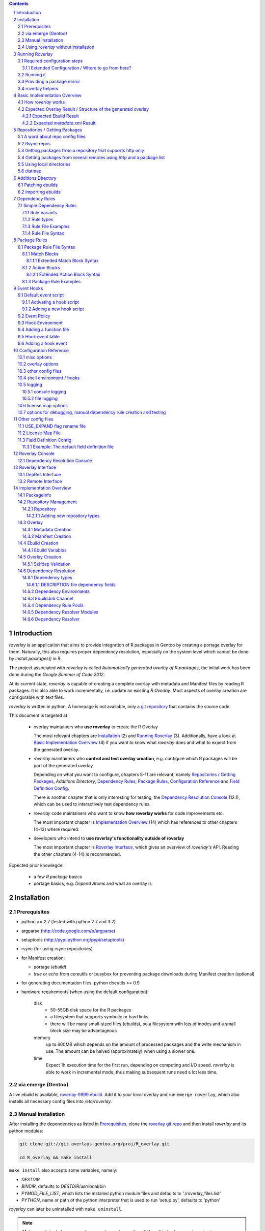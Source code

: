 .. _roverlay-9999.ebuild:
   http://git.overlays.gentoo.org/gitweb/?p=proj/R_overlay.git;a=blob;f=roverlay-9999.ebuild;hb=refs/heads/master

.. _roverlay git repo:
   http://git.overlays.gentoo.org/gitweb/?p=proj/R_overlay.git;a=summary

.. _git repository: `roverlay git repo`_

.. _omegahat's PACKAGES file:
   http://www.omegahat.org/R/src/contrib/PACKAGES

.. _ConfigParser:
   http://docs.python.org/library/configparser.html

.. sectnum::

.. contents::
   :backlinks: top



==============
 Introduction
==============

*roverlay* is an application that aims to provide integration of R packages
in Gentoo by creating a portage overlay for them.
Naturally, this also requires proper dependency resolution, especially on the
system level which cannot be done by *install.packages()* in R.

The project associated with *roverlay* is called
*Automatically generated overlay of R packages*, the initial work has been
done during the *Google Summer of Code 2012*.

At its current state, *roverlay* is capable of creating a complete overlay
with metadata and Manifest files by reading R packages.
It is also able to work incrementally, i.e. update an existing *R Overlay*.
Most aspects of overlay creation are configurable with text files.

*roverlay* is written in python. A homepage is not available, only a
`git repository`_ that contains the source code.

This document is targeted at

   * overlay maintainers who **use roverlay** to create the R Overlay

     The most relevant chapters are `Installation`_ (2) and
     `Running Roverlay`_ (3). Additionally, have a look at
     `Basic Implementation Overview`_ (4) if you want to know what *roverlay*
     does and what to expect from the generated overlay.

   * *roverlay* maintainers who **control and test overlay creation**,
     e.g. configure which R packages will be part of the generated overlay

     Depending on what you want to configure, chapters 5-11 are relevant,
     namely `Repositories / Getting Packages`_, `Additions Directory`,
     `Dependency Rules`_, `Package Rules`_, `Configuration Reference`_
     and `Field Definition Config`_.

     There is another chapter that is only interesting for testing, the
     `Dependency Resolution Console`_ (12.1), which can be used to
     interactively test dependency rules.


   * *roverlay* code maintainers who want to know **how roverlay works** for
     code improvements etc.

     The most important chapter is `Implementation Overview`_ (14) which has
     references to other chapters (4-13) where required.

   * developers who intend to **use roverlay's functionality outside of roverlay**

     The most important chapter is `Roverlay Interface`_, which gives an
     overview of *roverlay's* API.
     Reading the other chapters (4-14) is recommended.


Expected prior knowlegde:

   * a few *R package* basics
   * portage basics, e.g. *Depend Atoms* and what an overlay is


==============
 Installation
==============

---------------
 Prerequisites
---------------

* python >= 2.7 (tested with python 2.7 and 3.2)

* argparse (http://code.google.com/p/argparse)

* setuptools (http://pypi.python.org/pypi/setuptools)

* rsync (for using rsync repositories)

* for Manifest creation:

  * portage (*ebuild*)
  * *true* or *echo* from coreutils or busybox for preventing
    package downloads during Manifest creation (optional)

* for generating documentation files: python docutils >= 0.9

* hardware requirements (when using the default configuration):

   disk
      * 50-55GB disk space for the R packages
      * a filesystem that supports symbolic or hard links
      * there will be many small-sized files (ebuilds),
        so a filesystem with lots of inodes and a small block size
        may be advantageous

   memory
      up to 600MB which depends on the amount of processed packages and the
      write mechanism in use. The amount can be halved (approximately) when
      using a slower one.

   time
      Expect 1h execution time for the first run, depending on computing
      and I/O speed. *roverlay* is able to work in incremental mode,
      thus making subsequent runs need a lot less time.

---------------------
 via emerge (Gentoo)
---------------------

A live ebuild is available, `roverlay-9999.ebuild`_.
Add it to your local overlay and run ``emerge roverlay``, which also installs
all necessary config files into */etc/roverlay*.

---------------------
 Manual Installation
---------------------

After installing the dependencies as listed in `Prerequisites`_, clone the
`roverlay git repo`_ and then install *roverlay* and its python modules:

.. code-block:: sh

   git clone git://git.overlays.gentoo.org/proj/R_overlay.git

   cd R_overlay && make install

``make install`` also accepts some variables, namely:

* *DESTDIR*

* *BINDIR*, defaults to *DESTDIR*/usr/local/bin

* *PYMOD_FILE_LIST*, which lists the installed python module files
  and defaults to './roverlay_files.list'

* *PYTHON*, name or path of the python interpreter that is used to run
  'setup.py', defaults to 'python'


*roverlay* can later be uninstalled with ``make uninstall``.

.. Note::

   Make sure to include ``--record <somewhere>/roverlay_files.list``
   when running ``./setup.py install`` manually,
   which can later be used to safely remove the python module files with
   ``xargs rm -vrf < <somewhere>/roverlay_files.list``.
   The *make* targets take care of this.

.. Warning::

   Support for this installation type is limited - no config files will be
   installed!

---------------------------------------
 Using *roverlay* without installation
---------------------------------------

This is possible, too.
Make sure to meet the dependencies as listed in Prerequisites_.
Then, simply clone the git repository to a local directory that is referenced
as the *R Overlay src directory* from now on.

.. Note::
   You have to *cd* into the *R Overlay src directory* before running
   *roverlay* to ensure that the python modules can be imported correctly.

   You can work around this by setting up a wrapper script:

   .. code-block:: sh

      #!/bin/sh
      # /usr/local/bin/roverlay.sh
      # example wrapper script for roverlay
      cd ${ROVERLAY_SRC:-~/roverlay/src} && ./roverlay.py "$@"


==================
 Running Roverlay
==================

------------------------------
 Required configuration steps
------------------------------

*roverlay* needs a configuration file to run.
If roverlay has been installed with *emerge*,
it will look for the config file in that order:

#. *~/roverlay/R-overlay.conf*
#. */etc/roverlay/R-overlay.conf*,
   which is part of the installation but has to be modified.

Otherwise, *roverlay* uses *R-overlay.conf* in the current directory.
An example config file is available in the *R Overlay src directory*.

The config file is a text file with '<option> = <value>' syntax. Some options
accept multiple values (e.g. <option> = file1, file2), in which case the
values have to be enclosed with quotes (-> ``<option> = "file1 file2"``).

If roverlay has been installed, then ``emerge --config roverlay`` can be
used to set up the config file as well as to create essential directories.
It can be run multiple times in order to configure roverlay for more than
one user.

..  Important::

   ``emerge --config roverlay`` will overwrite the user's config file (or
   /etc/roverlay/R-overlay.conf when configuring for root).


The following options should be set before running *roverlay*:

   OVERLAY_DIR
      This sets the directory of the overlay that will be created.
      This option is **required** and can be overridden on the command line
      via ``--overlay <directory>``.

      Example: OVERLAY_DIR = ~/roverlay/overlay

   DISTFILES
      This sets the root directory of all per-repo package directories.
      This option is **required** and can be overridden on the command line
      via ``--distroot <directory>``.

      Example: DISTFILES = ~/roverlay/distfiles

   DISTDIR
      This sets the directory that contains symbolic or hard links to
      all package files for which an ebuild could be created. It is used
      for Manifest file creation and can serve as package mirror directory.

      Example: DISTDIR = ~/roverlay/distdir

   LOG_FILE
      This sets the log file. An empty value disables file logging.

      Example: LOG_FILE = ~/roverlay/log/roverlay.log

   LOG_LEVEL
      This sets the global log level, which is used for all log formats
      without an own log level. Valid log levels are ``DEBUG``, ``INFO``,
      ``WARN``/``WARNING``, ``ERROR`` and ``CRITICAL``.

      Example: LOG_LEVEL = WARNING

      .. Note::

         Be careful with low log levels, especially *DEBUG*.
         They produce a lot of messages that help to track ebuild creation of
         the R packages, but increase the log file size dramatically.

   LOG_LEVEL_CONSOLE
      This sets the console log level.

      Example: LOG_LEVEL_CONSOLE = INFO

   LOG_LEVEL_FILE
      This sets the log level for file logging.

      Example: LOG_LEVEL_FILE = ERROR

The following options should also be set (most of them are required), but
have reasonable defaults if *roverlay* has been installed using *emerge*:

   SIMPLE_RULES_FILE
      This option lists dependency rule files and/or directories with
      such files that should be used for dependency resolution.
      Although not required, this option is **recommended** since ebuild
      creation without dependency rules fails for most R packages.

      Example: SIMPLE_RULES_FILE = ~/roverlay/config/simple-deprules.d

   REPO_CONFIG
      A list with one or more files that list repositories.
      This option is **required** and can be overridden on the command line
      via one or more ``--repo-config <file>`` statements.

      Example: REPO_CONFIG = ~/roverlay/config/repo.list

   PACKAGE_RULES
      A list of files and/or directories with package rules.
      Package rules can be used to control overlay/ebuild creation.
      This option is not required.

      Example: PACKAGE_RULES = ~/roverlay/config/packagerules.d

   ADDITIONS_DIR
      Directory with an overlay-like structure that contains extra files, e.g.
      ebuild patches and hand-written ebuilds.

      Example: ADDITIONS_DIR = ~/roverlay/additions

   FIELD_DEFINITION
      The value of this option should point to a field definition file which
      controls how an R package's DESCRIPTION file is read.
      The file supplied by default should be fine.
      This option is **required** and can be overridden on the command line
      via ``--field-definition <file>``.

      Example: FIELD_DEFINITION = ~/roverlay/config/description_fields.conf

   USE_EXPAND_DESC
      A file that contains USE_EXPAND flag descriptions. This option is not
      required.

      Example: USE_EXPAND_DESC = ~/roverlay/config/useflag/useflag_desc

   USE_EXPAND_RENAME
      The value of this option should point to a USE flag remap file which
      can be used to rename USE_EXPAND flags. This option is not required.

      Example: USE_EXPAND_RENAME = ~/roverlay/config/useflag_rename

   CACHEDIR
      Directory for generated files that do not belong to the overlay, e.g.
      the *distmap* file. This option is **required**.

      Example: CACHEDIR = ~/roverlay/workdir/cache

   OVERLAY_ECLASS
      This option lists eclass files that should be imported into the overlay
      (into *OVERLAY_DIR*/eclass/) and inherited in all ebuilds.
      Specifying an eclass file that implements the ebuild phase functions
      (e.g. *src_install()*) is highly **recommended**. A default file
      named *R-packages.eclass* should be part of your installation.

      Example: OVERLAY_ECLASS = ~/roverlay/eclass/R-packages.eclass

   DISTDIR_STRATEGY
      A list of methods that define how to create the DISTDIR. The methods
      will be tried in the specified order, until the first one succeeds.
      The available methods are *symlink*, *hardlink*, *copy* and *tmpdir*.
      This option is **required**.

      Example: DISTDIR_STRATEGY = "hardlink symlink"

      Try hard links first, then fall back to symbolic ones. This is the
      default value for this option.

   DISTDIR_FLAT
      This option controls whether DISTDIR will contain per-package
      subdirectories with links to the package files ("not flat") or all
      links/files in a single directory ("flat"). This option is ignored
      if DISTDIR_STRATEGY is *tmpdir*.
      Leaving this option as-is (*enabled*) is recommended if you want to use
      DISTDIR as package mirror.

      Example: DISTDIR_FLAT = yes

   PORTDIR
      Portage directory, which is used to scan for valid licenses.

      Example: PORTDIR = /usr/portage

There is another option that is useful for creating new dependency rules,
LOG_FILE_UNRESOLVABLE_, which will write all unresolvable dependencies
to the specified file (one dependency string per line).


+++++++++++++++++++++++++++++++++++++++++++++++++
 Extended Configuration / Where to go from here?
+++++++++++++++++++++++++++++++++++++++++++++++++

Proceed with `Running it`_ if the default configuration and the changes already
made are fine, otherwise the following chapters are relevant and should
provide you with the knowledge to determine the ideal configuration.

Repositories
   See `Repositories / Getting Packages`_, which describes how repositories
   can be configured.

Dependency Rules
   See `Dependency Rules`_, which explains the dependency rule syntax amd how
   they work.

Package Rules
   See `Package Rules`_, which explains how to control *ebuild creation*.

Main Config
   See `Configuration Reference`_ for all main config options like log file
   rotation and assistance for writing new *dependency rules*.

Field Definition
   Refer to `Field Definition`_ in case you want to change *how* R packages
   are being read, e.g. if you want the 'Depents' information field (obviously
   a typo) to be understood as 'Depends'.

------------
 Running it
------------

If *roverlay* has been installed, you can run it with ``roverlay``, otherwise
cd into the *R overlay src directory* and run ``./roverlay.py``.

In any case, the basic *roverlay* script usage is

.. code::

   roverlay --config <config file> [<options>] [<commands>]

or

.. code::

   roverlay [<options>] [<commands>]

which will search for the config file as described in
`Required configuration steps`_. The default command is *create*, which
downloads the R packages (unless explicitly forbidden to do so) and generates
the overlay. This is the desired behavior in most cases, so simply running
``roverlay`` should be fine. See `Basic Implementation Overview`_ if you want
to know in detail what *roverlay* does before running it.

*roverlay* also accepts some **options**, most notably:

--nosync, --no-sync
   Disable downloading of R packages.

--strict
   Enable strict behavior.
   For example, this causes *roverlay* to exit if any repo cannot be synced.

--distmap-verify
   Enforce verification of R packages in the package mirror directory.
   This also tries to recreate the distmap.

--no-incremental
   Force recreation of existing ebuilds

--no-revbump
   Disable revbump checks in incremental overlay creation mode

--immediate-ebuild-writes
   Immediately write ebuilds when they are ready.

   The default behavior is to wait for all ebuilds and then write them using
   ebuild write threads. The latter one is faster, but consumes more memory
   since ebuilds must be kept until all packages have been processed.
   Test results show that memory consumption increases by factor 2 when using
   the faster write mechanism (at ca. 95% ebuild creation success rate),
   <<while ebuild write time decreases by ???>>.

   Summary: Expect 300 (slow) or 600MB (fast) memory consumption when using
   the default package repositories.

--fixup-category-move, --fixup-category-move-reverse
   Remove ebuilds that have been moved to a different category.
   See `Action Blocks`_ in `Package Rules`_ for details.

--config file, -c file
	Path to the config file

--help, -h
   Show all options


.. Note::
   *--no-incremental* does not delete an existing overlay, it merely ignores
   and, potentially, overwrites existing ebuilds.
   Use *rm -rf <overlay>* to do that.


For **testing** *roverlay*, these **options** may be convenient:

--no-manifest
	Skip Manifest file creation.

	This saves a considerable amount of time
	(>100min when using the default package repositories) at the expense of
	an overlay that is not suitable for production usage.

--no-write
	Disable overlay writing

--dump-stats
   Print all stats

--show
	Print all ebuilds and metadata to console

--repo-config file, -R file
	Repo config file to use. Can be specified more than once.
	This disables all repo files configured in the main config file.

--local-distdir directory, --from directory
	Create an overlay using the packages found in *directory*. This disables
	all other repositories. The *SRC_URI* ebuild variable will be invalid!

--print-package-rules, --ppr
   Print package rules to stdout after parsing them and exit.

--overlay directory, -O directory
	Create the overlay at the given position.

For reference, these **commands** are accepted by *roverlay*:

create
	As described above, this will run ebuild, metadata creation, including
	overlay and Manifest file writing.
	This command implies the **sync** command unless the *--nosync* option
	is specified.

sync
	This will download all packages from the configured remotes.

depres_console, depres
   Starts an interactive dependency resolution console that supports rule
   creation/deletion, loading rules from files, writing rules to files
   and resolving dependencies.

   Meant for **testing only**.

   More information can be found in the `DepRes Console`_ section.

apply_rules
   Applies the package rules to all available packages and reports what has
   been done, either to stdout or to ``--dump-file <file>``.

   Meant for testing.

   This command implies the **sync** command unless the *--nosync* option
   is specified.

----------------------------
 Providing a package mirror
----------------------------

DISTDIR_ with a non-temporary strategy can be used to create a directory
containing all package files (as symbolic/hard links or as files).
You have to set up a *data service*, e.g. an http server, that makes this
directory accessible.

The default configuration will create hard links to all package files for
which an ebuild could be created in a single directory. It will fall back
to symbolic links if hard links are not supported. This should be fine in
most cases, but fine-tuning can be done via OVERLAY_DISTDIR_STRATEGY_ and
OVERLAY_DISTDIR_FLAT_.

------------------
 roverlay helpers
------------------

An installation of roverlay includes some helper programs:

*roverlay-sh*
   a wrapper around /bin/sh that runs a shell or shell script in roverlay's
   `hook environment`_.

   roverlay-related scripts can use it to automatically inherit roverlay's
   config and get access to its ``$FUNCTIONS`` file:

   ..  code-block:: sh

      #!/usr/bin/roverlay-sh

      # load the functions file (optional)
      . "${FUNCTIONS?}" || exit

      # script body
      true


*roverlay-mkconfig*
   a script that creates a config file for roverlay

*name_is_todo--roverlay_creation_helper*
   <<TODO>>
   Safely runs overlay creation <<and $$afterwards>>.
   Suitable for being run as cron job.




===============================
 Basic Implementation Overview
===============================

----------------------
 How *roverlay* works
----------------------

These are the steps that *roverlay* performs:

1. **sync** - get R packages using various methods
   (rsync, http, local directory)

2. scan the R Overlay directory (if it exists) for valid ebuilds

3. import ebuilds from the additions dir

4. **add** - queue all R packages for ebuild creation

   * all repositories are asked to list their packages which are then added
     to a queue

   * packages may be declined by the overlay creator if they already have
     an ebuild

   * packages may be declined or manipulated by package rules

     See also: `Package Rules`_

5. **create** - process each package *p* from the package queue
   (thread-able on a per package basis)

  * read *p*'s DESCRIPTION file that contains information fields
    like 'Depends', 'Description' and 'Suggests'

  * resolve *p*'s dependencies

    * differentiate between *required* and *optional* dependencies
      (for example, dependencies from the 'Depends' field are required,
      while those from 'Suggests' are optional)

    * **immediately stop** processing *p* if a *required* dependency
      cannot be resolved in which case a valid ebuild cannot be created

    * verify dependencies on packages found in the overlay, whether their
      ebuilds already exist or not (*selfdep validation*)

      See also: `Dependency Resolution`_

  * create an ebuild for *p* by using the dependency resolution results
    and a few information fields like 'Description'

  * **done** with *p* - the overlay creator takes control over *p*
    and may decide to write *p*'s ebuild now (or later)

6. write the overlay

   * write/update the profiles dir

     * *roverlay* respects manual changes to USE_EXPAND description files

   * write all ebuilds and apply patches to them
     (supports threads on a per package basis)

   * write the *metadata.xml* files
     (supports threads on a per package basis)

     * this uses the latest created ebuild available for a package

   * write the *Manifest* files
     (does not support threads by default / supports threads on a per package
     basis when using *portage* directly)

     * this uses all ebuilds availabe for a package


--------------------------------------------------------------
 Expected Overlay Result / Structure of the generated overlay
--------------------------------------------------------------

Assuming that the default configuration (where possible) and the *R-packages*
eclass file are used, the result should look like:

.. code-block:: text

   <overlay root>/
   <overlay root>/eclass
   <overlay root>/eclass/R-packages.eclass
   <overlay root>/metadata/layout.conf
   <overlay root>/profiles
   <overlay root>/profiles/categories
   <overlay root>/profiles/repo_name
   <overlay root>/profiles/use.desc
   <overlay root>/profiles/desc
   <overlay root>/profiles/desc/r_suggests.desc
   <overlay root>/sci-R/<many directories per R package>
   <overlay root>/sci-R/seewave/
   <overlay root>/sci-R/seewave/Manifest
   <overlay root>/sci-R/seewave/metadata.xml
   <overlay root>/sci-R/seewave/seewave-1.5.9.ebuild
   <overlay root>/sci-R/seewave/seewave-1.6.4.ebuild


++++++++++++++++++++++++
 Expected Ebuild Result
++++++++++++++++++++++++

Ebuild Template
   .. code-block:: text

      <ebuild header>

      EAPI=<EAPI>

      inherit <eclass(es)>

      DESCRIPTION="<the R package's description>"
      SRC_URI="<src uri for the R package>"

      IUSE="${IUSE-}
         r_suggests_<flag> r_suggests_<another flag> ...
      "
      R_SUGGESTS="r_suggests_<flag>? ( <optional dependency> ) ..."
      DEPEND="<build time dependencies for the R package>"
      RDEPEND="${DEPEND-}
         <runtime dependencies>
         ${R_SUGGESTS-}
      "

      _UNRESOLVED_PACKAGES=(<unresolvable, but optional dependencies>)

   Some of the variables may be missing if they are not needed.

   A really minimal ebuild would look like:

   .. code-block:: text

      <ebuild header>

      EAPI=<EAPI>

      inherit <eclass(es)>

      SRC_URI="<src uri for the R package>"

Example: seewave 1.6.4 from CRAN:
   The default ebuild header (which cannot be changed) automatically sets
   the ebuild's copyright year to 1999-*<current year>*.

   .. code-block:: sh

      # Copyright 1999-2013 Gentoo Foundation
      # Distributed under the terms of the GNU General Public License v2
      # $Header: $

      EAPI=4
      inherit R-packages

      DESCRIPTION="Time wave analysis and graphical representation"
      SRC_URI="http://cran.r-project.org/src/contrib/seewave_1.6.4.tar.gz"

      IUSE="${IUSE-}
         r_suggests_sound
         r_suggests_audio
      "
      R_SUGGESTS="
         r_suggests_sound? ( sci-R/sound )
         r_suggests_audio? ( sci-R/audio )
      "
      DEPEND="sci-R/fftw
         sci-R/tuneR
         >=dev-lang/R-2.15.0
         sci-R/rpanel
         sci-R/rgl
      "
      RDEPEND="${DEPEND-}
         media-libs/flac
         sci-libs/fftw
         media-libs/libsndfile
         ${R_SUGGESTS-}
      "

Example: MetaPCA 0.1.3 from CRAN's archive:
   Note the shortened *DESCRIPTION* variable that points to the *metadata.xml*
   file. This happens if the description is too long.

   .. code-block:: sh

      # Copyright 1999-2013 Gentoo Foundation
      # Distributed under the terms of the GNU General Public License v2
      # $Header: $

      EAPI=4
      inherit R-packages

      DESCRIPTION="MetaPCA: Meta-analysis in the Di... (see metadata)"
      SRC_URI="http://cran.r-project.org/src/contrib/Archive/MetaPCA/MetaPCA_0.1.3.tar.gz"

      IUSE="${IUSE-}
         r_suggests_domc
         r_suggests_affy
         r_suggests_ellipse
         r_suggests_pcapp
         r_suggests_mass
         r_suggests_impute
         r_suggests_dosmp
         r_suggests_geoquery
      "
      R_SUGGESTS="
         r_suggests_domc? ( sci-R/doMC )
         r_suggests_affy? ( sci-R/affy )
         r_suggests_ellipse? ( sci-R/ellipse )
         r_suggests_pcapp? ( sci-R/pcaPP )
         r_suggests_mass? ( sci-R/MASS )
         r_suggests_impute? ( sci-R/impute )
         r_suggests_dosmp? ( sci-R/doSMP )
         r_suggests_geoquery? ( sci-R/GEOquery )
      "
      DEPEND="sci-R/foreach"
      RDEPEND="${DEPEND-}
         ${R_SUGGESTS-}
      "

      _UNRESOLVED_PACKAGES=('hgu133plus2.db')


++++++++++++++++++++++++++++++++
 Expected *metadata.xml* Result
++++++++++++++++++++++++++++++++

The *metadata.xml* will contain the full description for the latest version
of a package.

Example: seewave from CRAN
   Note the ' // ' delimiter. It will be used to separate description strings
   if a package has more than one, e.g. one in its *Title* and one in its
   *Description* information field.

   .. code-block:: xml

      <?xml version="1.0" encoding="UTF-8"?>
      <!DOCTYPE pkgmetadata SYSTEM "http://www.gentoo.org/dtd/metadata.dtd">
      <pkgmetadata>
         <longdescription>
            Time wave analysis and graphical representation // seewave
            provides functions for analysing, manipulating, displaying,
            editing and synthesizing time waves (particularly sound).  This
            package processes time analysis (oscillograms and envelopes),
            spectral content, resonance quality factor, entropy, cross
            correlation and autocorrelation, zero-crossing, dominant
            frequency, analytic signal, frequency coherence, 2D and 3D
            spectrograms and many other analyses.
         </longdescription>
      </pkgmetadata>


.. _repositories:

=================================
 Repositories / Getting Packages
=================================

*roverlay* is capable of downloading R packages via rsync and http,
and is able to use any packages locally available. The method used to get and
use the packages is determined by the concrete **type of a repository**,
which is the topic of this section. It also covers repository configuration.

.. _repo config:

--------------------------------
 A word about repo config files
--------------------------------

Repo config files use ConfigParser_ syntax (known from ini files).

Each repo entry section is introduced with ``[<repo name>]`` and defines

* how *roverlay* can download the R packages from a repo
  and where they should be stored
* how ebuilds can download the packages (-> *SRC_URI*)
* repo type specific options, e.g. whether the repo supports package file
  verification

Such options are declared with ``<option> = <value>`` in the repo entry.

.. _repo config options:

The common options for repository entries are:

* *type* (optional), which declares the repository type.
  Available types are:

  * rsync_
  * websync_repo_
  * websync_pkglist_
  * local_

  Defaults to *rsync*.

* *src_uri* (**required**),
  which declares how ebuilds can download the packages.
  Some repo types use this for downloading, too.

* *directory* (optional),
  which explicitly sets the package directory to use.
  The default behavior is to use `DISTFILES_ROOT`_/<repo name>


.. Hint::
   Repo names are allowed contain slashes, which will be respected when
   creating the default directory.

.. _rsync:

-------------
 Rsync repos
-------------

Runs *rsync* to download packages. Automatic sync retries are supported if
*rsync*'s exit code indicates chances of success.
For example, up to 3 retries are granted if *rsync* returns
*Partial transfer due to vanished source files* which likely happens when
syncing big repositories like CRAN.

This repo type extends the default options by:

* *rsync_uri* (**required**), which specifies the uri used for syncing

* *recursive* (optional), which passes ``--recursive`` to *rsync* if set to
  'yes'

* *extra_rsync_opts* (optional), which passes arbitrary options to *rsync*.
  This can be used include/exclude files or to show progress during transfer.
  Options with whitespace are not supported.

Examples:

* CRAN

   .. code-block:: ini

      [CRAN]
      type             = rsync
      rsync_uri        = cran.r-project.org::CRAN/src/contrib
      src_uri          = http://cran.r-project.org/src/contrib
      extra_rsync_opts = --progress --exclude=PACKAGES --exclude=PACKAGES.gz


* CRAN's archive:

   .. code-block:: ini

      [CRAN-Archive]
      type             = rsync
      rsync_uri        = cran.r-project.org::CRAN/src/contrib/Archive
      src_uri          = http://cran.r-project.org/src/contrib/Archive
      extra_rsync_opts = --progress
      recursive        = yes


.. _websync_repo:

------------------------------------------------------------
 Getting packages from a repository that supports http only
------------------------------------------------------------

This is your best bet if the remote is a repository but does not offer rsync
access. Basic digest verification is supported (MD5). The remote has to have
a package list file, typically named *PACKAGES*,
with a special syntax (debian control file syntax). Syncing is retried up to
3 times, for example if a connection timeout occurs or a remote file
disappears after reading the package list file.

A package list example,
excerpt from `omegahat's PACKAGES file`_ (as of Aug 2012):

.. code-block:: control

   ...
   Package: CGIwithR
   Version: 0.73-0
   Suggests: GDD
   License: GPL (>= 2)
   MD5sum: 50b1f48209c9e66909c7afb3a4b8af5e

   Package: CodeDepends
   Version: 0.2-1
   Depends: methods
   Imports: codetools, XML
   Suggests: graph, Rgraphviz
   License: GPL
   MD5sum: e2ec3505f9db1a96919a72f07673a2d8
   ...

An example repo config entry for omegahat:

.. code-block:: ini

   [omegahat]
   type    = websync_repo
   src_uri = http://www.omegahat.org/R/src/contrib
   digest  = md5
   #digest = none


This repo type extends the default options by:

* *digest*, which declares that the remote supports digest based package file
  verification. Accepted values are 'md5' and 'none'. Defaults to 'none',
  which disables verification.

* *pkglist_file*, which sets the name of the package list file and defaults
  to PACKAGES

* *pkglist_uri*, which explicitly sets the uri of the package list file.
  Defaults to *src_uri*/*pkglist_file*

None of these options are required.


.. Note::

   The content type of the remote's package list file has to be exactly
   *text/plain*, compressed files are not supported.

.. _websync_pkglist:

---------------------------------------------------------------------
 Getting packages from several remotes using http and a package list
---------------------------------------------------------------------

This is not a real repository type, instead it creates a *local* repository
by downloading single R packages from different remotes.
Its only requirement is that a package is downloadable via http.
Apart from an entry in the repo config file, it also needs a file that lists
one package uri per line:

.. code-block:: text

   ...
   http://cran.r-project.org/src/contrib/seewave_1.6.4.tar.gz
   http://download.r-forge.r-project.org/src/contrib/zoo_1.7-7.tar.gz
   http://www.omegahat.org/R/src/contrib/Aspell_0.2-0.tar.gz
   ...

Comments are not supported. Assuming that such a package list exists at
*~/roverlay/config/http_packages.list*, an example entry in the repo config
file would be:

.. code-block:: ini

   [http-packages]
   type    = websync_pkglist
   pkglist = ~/roverlay/config/http_packages.list


This repo type extends the default options by:

* *pkglist*, which sets the package list file. This option is **required**.


.. _local:

-------------------------
 Using local directories
-------------------------

Using local package directories is possible, too.

Example:

.. code-block:: ini

   [local-packages]
   type      = local
   directory = /var/local/R-packages
   src_uri   = http://localhost/R-packages

This will use all packages from */var/local/R-packages* and assumes
that they are available via *http://localhost/R-packages*.

A local directory will never be modified.

.. Important::

   Using this repo type is **not recommended for production usage** because
   the *SRC_URI* variable in created ebuilds will be invalid unless you have
   downloaded all packages from the same remote in which case you should
   consider using one of the **websync** repo types, websync_repo_ and
   websync_pkglist_.

---------
 distmap
---------

*roverlay* uses a text file to store information about files in the package
mirror directory (OVERLAY_DISTDIR_ROOT_). This is necessary for comparing
package files from repos with files for which an ebuild has already been
created (in previous runs).

With the help of the *distmap file*, *roverlay* is able to determine whether
upstream has changed a package file silently and creates a revision-bumped
ebuild for the *new* package file.

The *distmap file* can optionally be compressed (bzip2 or gzip), which
reduces its size considerably.


=====================
 Additions Directory
=====================

The *additions directory* is a directory with overlay-like structure that
contains extra files for overlay creation. Currently, ebuild patches and
ebuild files are supported.


------------------
 Patching ebuilds
------------------

Patches can apply to a **specific version** or to **all versions** of a
package.

The naming convention for patches is (full filesystem paths relative to the
additions dir):

..  code:: text

   # version-specific patches
   ${CATEGORY}/${PN}/${PF}[-dddd].patch

   # version-agnostic patches
   ${CATEGORY}/${PN}/${PN}[-dddd].patch


The *-dddd* part is optional and can be used to apply more than one patch to
an ebuild in the specified order. *d* should be a digit (0..9) and exactly
4 digits are expected. The not-numbered patch is always applied first.
So, in theory, up to 10001 patches per ebuild are supported.

The *default* (version-agnostic) patches are only applied to ebuilds for
which no version-specific patches exist.

Exempting a specific ebuild from being patched can be achieved by creating
an empty patch file (or a symlink to /dev/null). This is only necessary
if *default* patches are available, else it adds some overhead.

..  Caution::

   Don't try to patch the (R)DEPEND variables of an ebuild.
   It will *randomly* break because *roverlay* uses unordered data structures
   for collecting dependencies.

Example:

..  code:: text

   <additions dir>/sci-CRAN/R_oo/R_oo-1.9.8.patch
   <additions dir>/sci-CRAN/R_oo/R_oo-1.9.8-0000.patch
   <additions dir>/sci-CRAN/R_oo/R_oo-1.9.8-0001.patch
   <additions dir>/sci-R/seewave/seewave-1.6.7.patch
   <additions dir>/sci-R/seewave/seewave.patch


-------------------
 Importing ebuilds
-------------------

Foreign ebuilds can be imported into the overlay by simple putting them into
the additions directory.

The naming convention is similar to ebuild patches and identical to the
portage tree, ``${CATEGORY}/${PN}/${PF}.ebuild``.

Ebuilds imported that way cannot be overwritten by generated ebuilds and
benefit from most overlay creation features, e.g. Manifest file creation.
However, they cannot be used for metadata creation.

The ``${CATEGORY}/${PN}/metadata.xml`` file will be imported if it exists and
if ``${PN}`` in the overlay (a) has no metadata.xml file or (b) has no
generated ebuilds (only imports).


==================
 Dependency Rules
==================

-------------------------
 Simple Dependency Rules
-------------------------

*Simple dependency rules* use a dictionary and string transformations
to resolve dependencies. *Fuzzy simple dependency rules* extend these by
a set of regular expressions, which allows to resolve many dependency strings
that minimally differ (e.g. only in the required version and/or comments:
`R (>= 2.10)` and `R [2.14] from http://www.r-project.org/`) with a single
dictionary entry.

This is the only rule implementation currently available.

+++++++++++++++
 Rule Variants
+++++++++++++++

default
   The expected behavior of a dictionary-based rule: It matches one or more
   *dependency string(s)* and resolves them as a *dependency*.

ignore
   This variant will ignore *dependency strings*. Technically, it will
   resolve them as **nothing**.

++++++++++++
 Rule types
++++++++++++

Simple Rules
   A simple rule resolves **exact string matches** (case-insensitive).

   Example:
   Given a rule *R* that says "resolve 'R' and 'the R programming language'
   as 'dev-lang/R'", any of these *dependency strings* will be resolved
   as dev-lang/R:

   * r
   * THE R PROGRAMMING LanGuAgE
   * R

Fuzzy Rules
   Fuzzy Rules are **extended Simple Rules**. If the basic lookup
   as described above fails for a *dependency string*,
   they will *try* to resolve it as a **version-relative**,
   **slot-relative** or **version,slot-relative match**.

   To do this, the *dependency string* will be split into components like
   *dependency name*, *dependency version* and useless comments, which are
   discarded.
   Then, if the *dependency name* matches a dictionary entry, a resolving
   *dependency* will be created.

   Example:
      Given the same rule as in the Simple Rules example, but as fuzzy rule
      "fuzzy-resolve 'R' and 'the R programming language' as 'dev-lang/R'",
      it will resolve any of these *dependency strings*:

      * "r" as "dev-lang/R"
      * "R 2.12" as ">=dev-lang/R-2.12"
      * "The R PROGRAMMING LANGUAGE [<2.14] from http://www.r-project.org/"
        as "<dev-lang/R-2.14"
      * "R ( !=2.10 )" as "( !=dev-lang/R-2.10 dev-lang/R )"


++++++++++++++++++++
 Rule File Examples
++++++++++++++++++++

This sections lists some rule file examples.
See `Rule File Syntax`_ for a formal description.


Example 1 - *default* fuzzy rule
   A rule that matches many dependencies on dev-lang/R, for example
   "r 2.12", "R(>= 2.14)", "R [<2.10]", "r{ !=2.12 }", and "R", and
   resolves them as '>=dev-lang/R-2.12', '>=dev-lang/R-2.14',
   '<dev-lang/R-2.10', etc.:

   .. code:: text

      ~dev-lang/R :: R


Example 2 - *default* simple rule stub
   A rule that case-insensitively matches 'zoo' and resolves it as 'sci-R/zoo',
   assuming the OVERLAY_CATEGORY is set to 'sci-R':

   .. code:: text

      zoo

   .. Note::

		R Package rules are dynamically created at runtime and therefore not
		needed. Write them only if certain R package dependencies cannot
		be resolved. See *Selfdep* in `Rule File Syntax`_ for details.

Example 3 - *default* simple rule
   A rule that matches a *dependency string* and resolves it
   as "virtual/blas and virtual/lapack":

   .. code-block:: text

      ( virtual/blas virtual/lapack ) {
         BLAS/LAPACK libraries
      }

Example 4 - *ignore* simple rule
   A rule that matches text that should be ignored.
   This is a good way to deal with free-style text found
   in some R package DESCRIPTION files.

   .. code-block:: text

      ! {
         see README
         read INSTALL
         Will use djmrgl or rgl packages for rendering if present
      }

Example 5 - fuzzy slot rule
   A rule that matches many dependencies on sci-libs/fftw and resolves them
   as slotted depencency. The ``s=<range>`` option controls which parts of the
   version (from the dependency string) are relevant for calculating the
   slot. The following example resolves "fftw 2.1", "fftw 2.1.2" and
   "fftw 2.1.3" as "sci-libs/fftw:2.1", "fftw 3.0" as "sci-libs/fftw:3.0"
   and so on:

   .. code-block:: text

      ~sci-libs/fftw:s=0..1 :: fftw

Example 6 - slot-restricted fuzzy slot rule
   Similar to example 5, but this rule does not resolve anything unless the
   calculated slot is allowed.

   .. code-block:: text

      ~sci-libs/fftw:s=0..1:restrict=2.1,3.0: :: fftw

Example 7 - slot-restricted fuzzy slot rule with *immediate* value
   Example 6 is not quite correct, as sci-libs/fftw currently uses slot 3.0
   for various versions from the 3.x range. The following rule resolves
   "fftw 3.0", ..., "fftw 3.3" as "sci-libs/fftw:3.0":

   .. code-block:: text

      ~sci-libs/fftw:s=i3.0:restrict=3.0,3.1,3.2,3.3 :: fftw


Please see the default rule files for more extensive examples that cover
other aspects like limiting a rule to certain dependency types.
They can be found in */etc/roverlay/simple-deprules.d* if *roverlay* has been
installed with *emerge*, else in *<R Overlay src directory>/simple-deprules.d*.


.. _Dependency Rule File Syntax:

++++++++++++++++++
 Rule File Syntax
++++++++++++++++++

Simple dependency rule files have a special syntax. Each rule is introduced
with the resolving *dependency* prefixed by a *keychar* that sets the rule
type if required. The *dependency strings* resolved by this rule are listed
after a rule separator or within a rule block. Leading/trailing whitespace
is ignored.

Ignore rules
   have only a keychar but no *dependency*.

Keychars
   set the rule type.

   * **!** introduces a *ignore* simple rule
   * **~** introduces a *default* fuzzy rule
   * **%** introduces a *ignore* fuzzy rule

   Anything else is not treated as keychar and thus introduces a *default*
   simple rule.

Keywords
   There are two keywords that control how a rule file is read.

   The important one is the *#deptype <dependency type>* directive that
   defines that all rules until the next *deptype* directory or end of file,
   whatever comes first, will only match *dependency strings*
   with the specified *dependency type*.

   Available dependency types are

   * *all* (no type restrictions)
   * *pkg* (resolve only R package dependencies)
   * *sys* (resolve only system dependencies)
   * *selfdep* (subtype: dependency is part of the overlay, see selfdep below)

   The dependency type can also be a comma-separated list of the listed types.
   Actually, *all* is an abbreviated version of ``pkg,sys``.
   Specifying *selfdep* alone does not resolve anything.

   ..  Hint::

      Check the *dependency type* if a newly added rule has no effect.

   The other keyword is *#! NOPARSE* which stops parsing of a rule file.

Dependencies
   are strings that are recognized by portage as **Dynamic DEPENDs**
   (see the ebuild(5) man page).

   Examples:

      * dev-lang/R
      * ( media-libs/tiff >=sci-libs/fftw-3 )
      * >=x11-drivers/nvidia-drivers-270


   .. Note::

      The fuzzy rule types support **DEPEND Atom Bases** only.

   .. Warning::

      Dependency strings cannot start with *~* as it is a keychar.
      Use braces *( ~... )* to work around that.

Single line rules
   resolve exactly one *dependency string*. Their rule separator is ' :: '.

   Syntax:
      .. code:: text

         [<keychar>]<dependency>[<rule options>] :: <dependency string>

Multi line rules
   resolve several *dependency strings*.
   Their rule block begins with '{' + newline, followed by one
   *dependency string* per line, and ends with '}' in a separate line.

   Syntax:
      .. code-block:: text

         [<keychar>]<dependency>[<rule options>] {
            <dependency string>
            [<dependency string>]
            ...
         }

   .. Note::

      Technically, this rule syntax can be used to specify rules with
      zero or more *dependency strings*. An empty rule makes little sense,
      though.

Rule Options
   Certain rule types accept options that control the rule's behavior.
   For example, *default* fuzzy rules can be set up to yield slotted
   dependencies.

Fuzzy Slot Rules
   Fuzzy Slot rules are a subtype of *default* fuzzy rules. Appending a colon
   character ``:`` to the *dependency string* of a fuzzy rule
   (as *rule option*) turns it into a slot rule.

   Fuzzy slot rules accept even more options, each of them separated by one
   colong char ``:``:

   * slot mode:

     * ``default``: calculate a slot value (``<cat>/<pkg>:<SLOT>``)
     * ``with_version`` or ``+v``: include version, too (``=<cat>/<pkg>-<pkgver>:<SLOT>``)
     * ``open``: non-versioned slot (``<cat>/<pkg>:*`` or ``<cat>/<pkg>:=``)

   * accepted *calculated* slot values can be restricted with
     ``restrict=<list of accepted values`` or ``r=<list>``
   * relevant slot parts can be set with ``slotparts=<selection>`` or
     ``s=<selection>``
   * relevant subslot parts can be set with ``subslotparts=<selection>`` or
     ``/<selection>``
   * slot operator can be set to ``*`` or ``=``

   ``<selection>`` can be an index (integer) range
   ``[<low>:=0]..[<high>:=<low>]`` or a fixed value ``i<value>``.

   ..  Note::

      Fuzzy Slot rules cannot resolve "not <version>" statements, e.g.
      "R ( != 2.14 )".

Comments
   start with **#**. There are a few exceptions to that, the *#deptype* and
   *#! NOPARSE* keywords. Comments inside rule blocks are not allowed and
   will be read as normal *dependency strings*.


.. _SELFDEP:
.. _SELFDEPS:

Selfdep
   This is a classification for dependencies on packages which are also part
   of the overlay being created. Typically, selfdeps refer to other R
   packages, but there may be a few exceptions.

   roverlay validates *selfdeps* during overlay creation, which is the most
   significant difference to non-*selfdeps*.

   Selfdep rules can be written by prefixing a single rule with ``@selfdep``
   (in a separate text line) or by adding ``selfdep`` to the dependency rule
   type.


   There is a second variant of selfdeps, *true selfdeps*, which resolve
   a *dependency string* as R package with the same name.


   Example: *zoo* is resolved as *sci-R/zoo*, assuming that
   `OVERLAY_CATEGORY`_ is set to *sci-R*.

   Writing such selfdep rules is not necessary since *roverlay* automatically
   creates rules for all known R packages at runtime (see
   `Dynamic Selfdep Rule Pool`_ for details).

   There are a few exceptions to that in which case selfdep rules have to
   be written:

   * The *dependency string* is assumed to be a system dependency (not an
     R package). This is likely a "bug" in the DESCRIPTION file of the
     R package being processed.

   .. Caution::

      Writing unnecessary *true selfdep* rules slows dependency resolution
      down! Each rule will exist twice, once as *dynamic* rule and once as
      the written one.


Rule Stubs
   Selfdeps can be written using a shorter syntax.
   For example, if your OVERLAY_CATEGORY is *sci-R*, *zoo* should be resolved
   as *sci-R/zoo*. This rule can be written as a single word, *zoo*.

   Syntax:
      .. code:: text

         [<keychar>]<short dependency>[<rule options>]


===============
 Package Rules
===============

Package Rules can be used to control both overlay and ebuild creation.
Each package rule consists of conditions, e.g. *package name contains amd64*,
and actions, e.g. *set KEYWORDS="-x86 amd64"*.
The actions of a rule will only be applied if a package meets all conditions,
otherwise the rule applies alternative actions (if defined) or does nothing.
Moreover, rules can contain further rules which will only take effect if all
enclosing rules match a given package.

--------------------------
 Package Rule File Syntax
--------------------------

As stated above, each rule has two parts, a *match block* that lists the
rule's conditions and an *action block* that defines which actions and
nested rules are applied to a package if the rule matches it, i.e. if all
conditions are met. A rule can also contain an *alternative action block*
whose actions are applied to a package if the rule does not match it.

A rule file contains zero or more package rules.
Each rule has to declare one *match* and one
*[alternative] action statement* at least.
The basic syntax for a rule with 1..m *match*, 1..n *action statements* and
1..k *alternative action statements* is

.. code::

   MATCH:
      <match statement 1>
      <match statement 2>
      ...
      <match statement m>
   ACTION:
      <action statement 1>
      <action statement 2>
      ...
      <action statement n>
   ELSE:
      <alternative action statement 1>
      <alternative action statement 2>
      ...
      <alternative action statement k>
   END;


A rule is introduced by the ``MATCH:`` keyword, which starts the
*match block* and is followed by one or more *match statements*, one per line.
The *match block* ends with the ``ACTION:`` keyword, which also starts the
*action block* and is followed by one or more *action statements*
(again, one per line). The *alternative action block* introduced by the
``ELSE:`` keyword is optional and lists *action statements*.
Finally, the rule is terminated by the ``END;`` keyword.

Indention is purely optional, leading and ending whitespace will be discarded.
Lines starting with ``#`` or ``;`` are considered to be comments and will be
ignored.

++++++++++++++
 Match Blocks
++++++++++++++

The *match block* lists one or more conditions, which all must evaluate to
*true* for a certain package, otherwise no actions will be applied.
There are two types of conditions, *trivial* conditions,
e.g. *always true/false* or *random - flip a coin*, and *non-trivial* ones
that depend on the information a package has, e.g. its repository or name.

Only *non-trivial* conditions can be defined in *match statements*.
The consist of a **match keyword** that defines *what* should be matched, an
**accepted value** to compare against and an **operator** that defines the
relation *accepted value - package's information*, i.e. *how* to compare.
The operator can be omitted, in which case it is determined by the
*match keyword*.

The *match statement* syntax is

.. code::

   <match keyword> [<operator>] <accepted value>


These *match keywords* are recognized:

.. table:: match statement keywords

   +---------------+------------------+--------------------------------------+
   | match keyword | default operator | matches                              |
   +===============+==================+======================================+
   | repo          | nocase-string    | *alias to repo_name*                 |
   +---------------+------------------+--------------------------------------+
   | repo_name     | nocase-string    | name of the repo, e.g. *CRAN*        |
   +---------------+------------------+--------------------------------------+
   | package       | *implicit*       | package file name with version       |
   |               |                  | but without the file extension, e.g. |
   |               |                  | *rpart.plot_1.3-0*                   |
   +---------------+------------------+--------------------------------------+
   | package_name  | *implicit*       | package file name without version    |
   |               |                  | and file extension, e.g. *seewave*   |
   +---------------+------------------+--------------------------------------+
   | ebuild_name   | *implicit*       | ebuild name ``${PN}``, which is the  |
   |               |                  | package_name with special chars      |
   |               |                  | removed or replaced (e.g.,           |
   |               |                  | *R.oo* (pkg) => *R_oo* (ebuild))     |
   +---------------+------------------+--------------------------------------+
   | name          | *implicit*       | *alias to ebuild_name*               |
   +---------------+------------------+--------------------------------------+

Note the **implicit operator**. It will be used whenever no explicit operator
has been specified in the match statement and the match keyword does not
define a default one. Four explicit operators are available:

.. table:: match statement operators

   +---------------+-------------+--------------------------------------------+
   | operator name | operator(s) | description                                |
   +===============+=============+============================================+
   | exact-string  | \=\= \=     | exact string match                         |
   +---------------+-------------+--------------------------------------------+
   | nocase-string | ,= =,       | case-insensitive string match              |
   +---------------+-------------+--------------------------------------------+
   | exact-regex   | ~= =~       | exact regex match *^<expression>$*         |
   +---------------+-------------+--------------------------------------------+
   | regex         | ~~ ~        | partial regex match                        |
   +---------------+-------------+--------------------------------------------+
   | *implicit*    | *none*      | *exact-regex* operator if *accepted value* |
   |               |             | has any wildcard characters (?, \*), else  |
   |               |             | *exact-string*. Wildcard chars will        |
   |               |             | be replaced with their regex equivalents.  |
   +---------------+-------------+--------------------------------------------+

The *accepted value* is a simple string or a regular expression,
which depends on the operator.


Extended Match Block Syntax
---------------------------

Sometimes, a rule should apply its actions to a package if it matches *any*
condition, e.g. *package from CRAN or BIOC*, or if it does not match a certain
condition, e.g. *package not from BIOC/experiment*.

This is supported by special *match keywords* that represent
*boolean functions*. Such a *match statement* is introduced by the keyword,
followed by one or more *match statements* that are indented by one asterisk
``*`` or dash ``-`` character for each *boolean function* that is currently
active. These characters are important and indicate the *match depth*.
A depth of 0 means that no function is active.

Syntax Example:

.. code::

   MATCH:
      <match statement 1, match depth 0>
      ...
      <boolean function>
      * <match statement 1, match depth 1>
      * <match statement 2, match depth 1>
      * ...
      * <match statement m, match depth 1>
      ...
      <match statement n, match depth 0>
   ACTION:
      ...
   END;


For reference, the following table lists the *boolean functions* available,
their *match keywords* and their meaning:

..  table:: boolean functions

   +------------------+-------------+----------------------------------------+
   | boolean function | match       | description                            |
   |                  | keyword(s)  |                                        |
   +==================+=============+========================================+
   | AND              | and all &&  | all listed conditions must match       |
   +------------------+-------------+----------------------------------------+
   | OR               | or \|\|     | any                                    |
   |                  |             | of the listed conditions must match    |
   +------------------+-------------+----------------------------------------+
   | XOR1             | xor1 xor ^^ | exactly one                            |
   |                  |             | of the listed conditions must match    |
   +------------------+-------------+----------------------------------------+
   | NOR              | nor none    | none                                   |
   |                  |             | of the listed conditions must match    |
   +------------------+-------------+----------------------------------------+


In other words, a (boolean) match keyword starts a *nested match block*
at any position in the current one and increases the *match depth* by one.
The nested block is terminated by indenting out, i.e. decreasing the
*match depth* by one. The (extended) match statement syntax then becomes:

.. code::

   <'*'^<match_depth>> <(basic) match statement>


.. Note::

   The extended match statement syntax does not support boolean functions
   with a fixed number of conditions, e.g. 1. This is why there is no
   *NOT* function. The definition for more than one condition would be
   ambiguous, either *NOR* or *NAND*.

   Correspondingly, the logic for the top-level match block is *AND* by
   convention.


Using this syntax, match blocks can be nested indefinitely (minus technical
limitations):

.. code::

   MATCH:
      <match statement 1, depth 0>
      <boolean function 2, depth 0>
      * <match statement 1, depth 1>
      * <match statement 2, depth 1>
      * ...
      * <match statement k-1, depth 1>
      * <boolean function k, depth 1>
      ** <match statement 1, depth 2>
      ** ...
      ** <match statement o, depth 2>
      * <match statement k+1, depth 1>
      * ...
      * <match statement m, depth 1>
      ...
      <match statement n, depth 0>
   ACTION:
      ...
   END;


+++++++++++++++
 Action Blocks
+++++++++++++++

The action block syntax is quite simple. Each *action statement* starts
with an *action keyword*, optionally followed by one or more *values*.

Action statement syntax:

.. code::

   <action keyword> [<value>]*


The value(s) can be enclosed by quotation characters (``"``, ``'``).

The following table lists all *action keywords*, their impact (*what* they
control *where*) and the number of values they accept:

.. table:: action keywords

   +----------------+------------------+-------------+------------------------+
   | action keyword |  affects         | # of values | description            |
   +================+==================+=============+========================+
   | ignore         |                  |             | ignore package,        |
   +----------------+ overlay creation | none        | do not try to create   |
   | do-not-process |                  |             | an ebuild for it       |
   +----------------+------------------+-------------+------------------------+
   | keywords       | ebuild variables | >= 1        | set per-package        |
   |                |                  |             | ``KEYWORDS``           |
   +----------------+------------------+-------------+------------------------+
   | trace          | package rules    | none        | mark a package as      |
   |                |                  |             | modified               |
   |                |                  +-------------+------------------------+
   |                |                  | 1           | add the stored string  |
   |                |                  |             | to a package's         |
   |                |                  |             | *modified* variable    |
   |                |                  |             | whenever this action   |
   |                |                  |             | is applied             |
   +----------------+------------------+-------------+------------------------+
   | set            | package          | 2           | set package            |
   +----------------+ metadata,        +-------------+ information            |
   | set_<key>      | overlay creaton  | 1           |                        |
   +----------------+------------------+-------------+------------------------+
   | rename         | package          | 2           | modify package         |
   +----------------+ metadata,        +-------------+ information with       |
   | rename_<key>   | overlay creation | 1           | sed-like               |
   |                |                  |             | *s/expr/repl/*         |
   |                |                  |             | statements             |
   +----------------+------------------+-------------+------------------------+
   | null           | *n/a*            | none        | does nothing           |
   +----------------+                  |             | (can be used for       |
   | pass           |                  |             | readability)           |
   +----------------+------------------+-------------+------------------------+

The two-arg form of the set/rename keywords expect a <key> as first and
a value / sed expression as second arg. The one-arg form expects the latter
one only. The "/" delimitier in the sed expression can be any character.

The following *info keys* can be set and/or modified:

..  table:: info keys for set/rename

   +--------------+---------------------+-------------------------------------+
   | info key     | supports set/rename | description                         |
   +==============+=====================+=====================================+
   | name         | yes / yes           | rename the ebuild                   |
   +--------------+---------------------+-------------------------------------+
   | category     | yes / **no**        | set package category                |
   +--------------+---------------------+-------------------------------------+
   | destfile     | yes / yes           | rename ebuild destfile by using the |
   |              |                     | '->' operator in ``${SRC_URI}``     |
   +--------------+---------------------+-------------------------------------+

.. Caution::

   Category moves are not handled automatically. In incremental mode, overlay
   creation has to be called with either ``--fixup-category-move`` or
   ``--fixup-category-move-reverse``, depending on whether the package(s)
   have been moved away from the default category or back to the default
   category ("reverse"). Configuring both category move types at once requires
   a full recreation of the overlay, that is ``rm -rf <overlay dir>``
   followed by ``roverlay create``.

.. Note::

   Applying the same (non-incremental) ebuild variable, set or rename action
   more than once is possible, but only the last one will have an effect
   on ebuild creation.


Extended Action Block Syntax
----------------------------

A mentioned before, action blocks can contain *nested rules*. The syntax
is exactly the same as for the normal package rules:

.. code::

   MATCH:
      # top-level rule, match block
      ...
   ACTION:
      # top-level rule, action block
      ...
      MATCH:
         # nested rule, match block
         ...
      ACTION:
         # nested rule, action block
         ...
      END;
      # top-level rule, action block continues
      ...
   ELSE:
      # top-level rule, alternative action block
      ...
      MATCH:
         # (alternative) nested rule, match block
         ...
      ACTION:
         # (alternative) nested rule, action block
         ...
      ELSE:
         # (alternative) nested rule, alternative action block
         ...
      END;
   END;

Rules can be nested indefinitely, whitespace indention is optional.
A *nested rule* only becomes active, i.e. tries to match a package, if its
enclosing rule already matched it. This can be used to reduce the number of
checks necessary for a given package.

+++++++++++++++++++++++
 Package Rule Examples
+++++++++++++++++++++++

A rule that ignores the 'yaqcaffy' package from CRAN, which is also available
from BIOC. Additionally, it sets the category for all non-ignored packages
from CRAN to sci-CRAN:

.. code::

   MATCH:
      repo CRAN
   ACTION:
      MATCH:
         package_name == yaqcaffy
      ACTION:
         do-not-process
      ELSE:
         set category sci-CRAN
      END;
   END;


A more complex example that sets the ``KEYWORDS`` ebuild variable for
all packages whose name contains *amd64* or *x86_64* to ``-x86 ~amd64``
if the package is from BIOC/experiment, and otherwise to ``-x86 amd64``:

.. code::

   MATCH:
      or
      * package_name ~ x86_64
      * package_name ~ amd64
   ACTION:
      MATCH:
         repo == BIOC/experiment
      ACTION:
         keywords "-x86 ~amd64"
      ELSE:
         keywords "-x86 amd64"
      END;
   END;


A rule that assigns all packages from BIOC-2.10/bioc to sci-bioc:

.. code::

   MATCH:
      repo == BIOC-2.10/bioc
   ACTION:
      set category sci-bioc
   END;

   # alternatively:
   MATCH:
      repo == BIOC-2.10/bioc
   ACTION:
      set_category sci-bioc
   END;


The following example prefixes all *yaml* packages with *Rpkg_*:

.. code::

   MATCH:
      ebuild_name ,= yaml
   ACTION:
      rename destfile s/^/Rpkg_/
   END;


Moving such packages to a "R-package" sub directory would be possible, too:

.. code::

   MATCH:
      name ,= yaml
   ACTION:
      rename_destfile s=^=R-package/=
   END;


..  Hint::

   ``roverlay [--nosync] [--dump-file <file>] apply_rules`` can be used to
   test rules. It applies the rules to all packages without running overlay
   creation. Furthermore, ``roverlay --ppr`` parses the package rules,
   prints them and exits afterwards.



=============
 Event Hooks
=============

*roverlay* is able to call a script when certain events occur, e.g. after
successful overlay creation, which can be used to perform additional actions
without touching *roverlay's* source code.

To realize this, *roverlay* determines whether a given event is permitted
(`event policy`_) and, if so, creates a `hook environment`_ and runs the
script. Additionally, shell scripts can load *roverlay's* *$FUNCTIONS* file,
which provides extra functionality.

.. Note::

   *roverlay* waits until the script terminates and thus possibly waits
   forever.


----------------------
 Default event script
----------------------

The default event script (``mux.sh``) loads *$FUNCTIONS* and then runs the
following script files (by sourcing them), in order:

#. all files from ADDITIONS_DIR_/hooks/<event> that end with *.sh*
   (``<ADDITIONS_DIR>/hooks/<event>/*.sh``)
#. all files ADDITIONS_DIR_/hooks that end with *.<event>*
   (``<ADDITIONS_DIR>/hooks/*.<event>``)

So, there are two naming schemes for *hook scripts*.
Either one is acceptable, but it is advised to stay consistent.
Having the same script at both locations results in executing it twice.

..  Note::

   The default event script enables *nounset* behavior, which causes the
   shell command interpreter to exit abnormally if an unset variable is
   accessed.


++++++++++++++++++++++++++
 Activating a hook script
++++++++++++++++++++++++++

Activating a hook script can be done by symlinking it:

..  code-block:: text

   ln -s <real script> ${ADDITIONS_DIR}/hooks/<event>/<name>.sh
   # or
   ln -s <real script> ${ADDITIONS_DIR}/hooks/<name>.<event>


++++++++++++++++++++++++++
 Adding a new hook script
++++++++++++++++++++++++++

As hinted before, *hook scripts* are simple shell scripts. The following
template gives an idea of how to write them:

..  code-block:: sh

   #!/bin/sh
   #set -u

   # load essential functions
   # (not necessary when using the default event script)
   . "${FUNCTIONS?}" || exit

   ## load additional function files, if any
   #$lf <name(s)>

   # script body
   #
   # when redirecting output to $DEVNULL, use ">>" instead of ">" as
   # $DEVNULL could be a file
   #ls >>${DEVNULL}
   #
   # ...


   # the script must not exit if everything went well (return is ok)
   return 0


--------------
 Event Policy
--------------

The *event policy* controls whether a certain event actually triggers a script
call or not.
It is constructed by parsing the EVENT_HOOK_RESTRICT_ config option:

* a word prefixed by ``-`` means *deny specific event* (-> blacklist)
* the asterisk char ``*`` (or ``+*``) sets the policy to
  *allow unless denied* (blacklist) or *allow all*
* a word prefixed by ``+`` or without a prefix char means
  *allow specific event* (-> whitelist)
* the asterisk char with ``-`` as prefix (``-*``) sets the policy to
  *deny unless allowed* (whitelist) or *deny all*


The policy defaults to *allow all* if ``EVENT_HOOK_RESTRICT`` is not set in
the config file. An empty string sets the policy to *deny all*.


------------------
 Hook Environment
------------------

.. table:: environment variables provided by *roverlay*

   +----------------+-------------------+-----------------------------------------+
   | variable       | source            | notes / description                     |
   +================+===================+=========================================+
   | PATH           | os.environ        |                                         |
   +----------------+-------------------+-----------------------------------------+
   | LOGNAME        | os.environ        |                                         |
   +----------------+-------------------+-----------------------------------------+
   | SHLVL          | os.environ        |                                         |
   +----------------+-------------------+-----------------------------------------+
   | TERM           | os.environ        |                                         |
   +----------------+-------------------+-----------------------------------------+
   | HOME           | os.environ        |                                         |
   +----------------+-------------------+-----------------------------------------+
   | ROVERLAY_PHASE | event             | event that caused the script to run     |
   +----------------+-------------------+-----------------------------------------+
   | HAS_CHANGES    | *internal*        | a shbool (``y`` or ``n``) that          |
   |                |                   | indicates whether the overlay has       |
   |                |                   | any changes                             |
   +----------------+-------------------+-----------------------------------------+
   | OVERLAY_NAME   | config            | name of the overlay                     |
   +----------------+-------------------+-----------------------------------------+
   | OVERLAY        | config            | overlay directory (`OVERLAY_DIR`_),     |
   +----------------+-------------------+                                         |
   | S              | *$OVERLAY*        |                                         |
   +----------------+-------------------+-----------------------------------------+
   | PWD            | *$OVERLAY*        | initial working directory               |
   |                | *$ROVERLAY_PHASE* |                                         |
   |                |                   | depends on $ROVERLAY_PHASE (usually set |
   |                |                   | to $OVERLAY or left unchanged)          |
   +----------------+-------------------+-----------------------------------------+
   | DISTROOT       | config            | package mirror directory                |
   |                |                   | (`OVERLAY_DISTDIR_ROOT`_)               |
   +----------------+-------------------+-----------------------------------------+
   | TMPDIR         | os.environ,       | directory for temporary files           |
   |                | *fallback*        |                                         |
   +----------------+-------------------+                                         |
   | T              | *$TMPDIR*         |                                         |
   +----------------+-------------------+-----------------------------------------+
   | ADDITIONS_DIR  | config            | directory with supplementary files      |
   |                |                   | (`OVERLAY_ADDITIONS_DIR`_)              |
   +----------------+-------------------+                                         |
   | FILESDIR       | *$ADDITIONS_DIR*  |                                         |
   +----------------+-------------------+-----------------------------------------+
   | WORKDIR        | config            | directory for work data                 |
   |                |                   | (`CACHEDIR`_)                           |
   +----------------+-------------------+-----------------------------------------+
   | SHLIB          | *$ADDITIONS_DIR*, | A list of directories with shell        |
   |                | *installed?*      | function files                          |
   |                |                   | (optional, only set if any dir exists)  |
   +----------------+-------------------+-----------------------------------------+
   | FUNCTIONS      | *$ADDITIONS_DIR*, | file with essential shell functions     |
   |                | *installed?*      | (optional, only set if it exists)       |
   +----------------+-------------------+-----------------------------------------+
   | DATADIR        | *installed?*      | location of installed data files        |
   |                |                   | (directory, usually                     |
   |                |                   | */usr/share/roverlay*)                  |
   +----------------+-------------------+-----------------------------------------+
   | ROVERLAY\      | sys.argv          | path to the roverlay executable that    |
   | _HELPER_EXE    |                   | created the hook environment            |
   |                |                   | (usually */usr/bin/roverlay* or         |
   |                |                   | */usr/bin/roverlay-sh*)                 |
   +----------------+-------------------+-----------------------------------------+
   | ROVERLAY_EXE   | guessed,          | guessed path to the roverlay "main"     |
   |                | *$ROVERLAY\       | executable (which creates the overlay)  |
   |                | _HELPER_EXE*      |                                         |
   +----------------+-------------------+-----------------------------------------+
   | STATS_DB       | config            | stats database file                     |
   |                |                   | (optional, only set if configured)      |
   +----------------+-------------------+-----------------------------------------+
   | DEBUG          | log level         | *shbool* (``y`` or ``n``) that          |
   |                |                   | indicates whether debug messages should |
   |                |                   | be printed                              |
   +----------------+-------------------+-----------------------------------------+
   | VERBOSE        | log level         | *shbool*                                |
   +----------------+-------------------+-----------------------------------------+
   | QUIET          | log level         | *shbool* that indicates whether scripts |
   |                |                   | should be quiet                         |
   +----------------+-------------------+-----------------------------------------+
   | NO_COLOR       | *n/a*             | *shbool*. Always set to *y* since       |
   |                |                   | colored output should not be produced   |
   +----------------+-------------------+-----------------------------------------+
   | NOSYNC         | config            | *shbool* that indicates whether data    |
   |                |                   | transfers from/to remote machines is    |
   |                |                   | allowed (NOSYNC_)                       |
   +----------------+-------------------+-----------------------------------------+
   | EBUILD         | config            | the *ebuild* executable                 |
   +----------------+-------------------+-----------------------------------------+
   | GIT_EDITOR     | *n/a*             | set to */bin/false*                     |
   +----------------+-------------------+                                         |
   | GIT_ASKPASS    | *n/a*             |                                         |
   +----------------+-------------------+-----------------------------------------+


The default *essential shell functions* file (*$FUNCTIONS*) makes,
when included in the hook script, most of the enviroment variables readonly.


.. table:: variables provided by *$FUNCTIONS*

   +-----------------+-------------------------------------------------------+
   | variable        | description                                           |
   +=================+=======================================================+
   | IFS_DEFAULT     | default *internal field separator*                    |
   +-----------------+-------------------------------------------------------+
   | IFS_NEWLINE     | *IFS* for iterating over text lines                   |
   +-----------------+-------------------------------------------------------+
   | DEVNULL         | */dev/null* target (could also be a file)             |
   +-----------------+-------------------------------------------------------+
   | EX_ERR          | default error exit code                               |
   +-----------------+-------------------------------------------------------+
   | EX_ARG_ERR      | default exit code for arg errors                      |
   +-----------------+-------------------------------------------------------+
   | SCRIPT_FILENAME | file name of the hook script                          |
   +-----------------+-------------------------------------------------------+
   | SCRIPT_NAME     | name of the hook script (without file extension)      |
   +-----------------+-------------------------------------------------------+
   | lf              | reference to a function that loads additional shell   |
   |                 | function files                                        |
   +-----------------+-------------------------------------------------------+


*$FUNCTIONS* also provides a number of shell functions:

.. code-block:: sh

   # --- message ---
   #
   # void veinfo ( message )
   #  Prints a message to stdout if $DEBUG is set to 'y'.
   #
   # void einfo  ( message )
   #  Prints a message to stdout if $VERBOSE is set to 'y'.
   #
   # void ewarn  ( message )
   #  Prints a message to stderr unless $QUIET is set to 'y'.
   #
   # void eerror ( message )
   #  Prints a message to stderr.
   #
   #
   # --- core ---
   #
   # @noreturn die ( [message], [exit_code] ), raises exit()
   #  Lets the script die with the given message/exit code.
   #
   # @noreturn OUT_OF_BOUNDS(), raises die()
   #  Lets the script die due to insufficient arg count.
   #
   # int run_command ( *cmdv )
   #  Logs a command and runs it afterwards.
   #
   # int run_command_logged ( *cmdv )
   #  Logs a command, runs it and logs the result.
   #
   # void autodie ( *cmdv ), raises die()
   #  Runs a command. Lets the script die if the command fails.
   #
   #
   # void load_functions ( *filenames, **SHLIB ), raises die()
   #  Loads additional shell functions file(s) from $SHLIB.
   #  (Referenced by $lf.)
   #
   # void dont_run_as_root(), raises die()
   #  Lets the script die if it is run as root.
   #
   # int list_has ( word, *list_items )
   #  Returns 0 if $word is in the given list, else 1.
   #
   # int qwhich ( *command )
   #  Returns 0 if all listed commands are found by "which", else 1.
   #
   #
   # --- fs ---
   #
   # int dodir ( *dir )
   #  Ensures that zero or more directories exist by creating them if
   #  necessary. Returns the number of directories that could not be created.
   #
   #
   # --- str ---
   #
   # int yesno ( word, **YESNO_YES=0, **YESNO_NO=1, **YESNO_EMPTY=2 )
   #  Returns $YESNO_YES if $word means "yes", $YESNO_EMPTY if $word is empty
   #  and $YESNO_NO otherwise (if $word probably means "no").
   #
   # ~int str_trim ( *args )
   #  Removes whitespace at the beginning and end of a string and replaces
   #  any whitespace sequence within the string with a single space char.
   #  Passes the return value of the underlying sed command.
   #
   # ~int str_upper ( *args )
   #  Echoes the uppercase variant of stdin or *args.
   #  Passes tr's return value.
   #
   # ~int str_lower ( *args )
   #  Echoes the lowercase variant of stdin or *args.
   #  Passes tr's return value.
   #
   # ~int str_field ( fieldspec, *args, **FIELD_SEPARATOR=' ' )
   #  Echoes the requested fields of stdin or *args.
   #  Passes cut's return value.
   #
   #
   # --- int ---
   #
   # int is_int ( word )
   #  Returns 0 if $word is an integer, else 1.
   #
   # int is_natural ( word )
   #  Returns 0 if $word is an integer >= 0, else 1.
   #
   # int is_positive ( word )
   #  Returns 0 if $word is an integer >= 1, else 1.
   #
   # int is_negative ( word )
   #  Returns 0 if $word is an integer < 0, else 1.
   #


------------------------
 Adding a function file
------------------------

Function files are shell script files that provide functions and variables.
They should, however, not execute any code directly.

The template below illustrates how to write function files:

..  code-block:: sh

   # protect against repeated inclusion of this file
   # (replace <name> with a unique identifier)
   if [ -z "${__HAVE_<name>__-}" ]; then
   readonly __HAVE_<name>__=y

   # function file body
   # ...

   fi

Shell function files should be put into ``<ADDITIONS_DIR>/shlib``.

------------------
 Hook event table
------------------

The following table lists all known events (``ROVERLAY_PHASE``):

..  table::

   +-------------------+---------------------------+------------------------------+
   | name              | initial working directory | description                  |
   +===================+===========================+==============================+
   | overlay_success   | *$OVERLAY*                | overlay creation succeeded   |
   +-------------------+---------------------------+------------------------------+
   | db_written        | *$OVERLAY*                | stats database file written  |
   +-------------------+---------------------------+------------------------------+
   | user              | unchanged                 | user-triggered event         |
   +-------------------+---------------------------+------------------------------+


---------------------
 Adding a hook event
---------------------

Adding a new event has to be done in *roverlay's* source code and is a rather
trivial task. The ``roverlay.hook`` module implements a function for running
the event script:

..  code-block:: python

   # import hook module
   import roverlay.hook

   # ...
   # then, somewhere in the code
   roverlay.hook.run ( "<event>" )
   # ...
   roverlay.hook.run ( "<another event>" )


=========================
 Configuration Reference
=========================

The main config file uses '<option> = <value>' syntax, comment lines start
with **#**. Variable substitution ("${X}") is not supported. Quotes around
the value are optional and allow to span long values over multiple lines.
Whitespace is ignored, file **paths must not contain whitespace**.

Some options have value type restrictions. These *value types* are used:

log_level
   Value has to be a log level. Available choise are *DEBUG*, *INFO*, *WARN*,
   *WARNING*, *ERROR* and *CRITICAL*.

bool
   Value is a string that represents a boolean value.

   This table illustrates which value strings are accepted:

   +--------------------------------+----------------------+
   | string value                   | boolean value        |
   +================================+======================+
   | y, yes, on, 1, true, enabled   | *True*               |
   +--------------------------------+----------------------+
   | n, no, off, 0, false, disabled | *False*              |
   +--------------------------------+----------------------+
   | *<any other value>*            | **not allowed**      |
   +--------------------------------+----------------------+


There are also some implicit *value types*:

list
   This means that a option has several values that are separated by
   whitespace. Quotation marks have to be used to specify more than one
   value.

file, dir
   A value that represents a file system location will be expanded ('~' will
   be replaced by the user's home etc.).
   Additionaly the value has to be a file (or directory) if it exists.

<empty>
   Specifying empty values often leads to errors if an option has value type
   restrictions. Commenting it out is safe.


The following sections will list all config entries.

--------------
 misc options
--------------

.. _CACHEDIR:

CACHEDIR
   Directory for persistent files that don't belong to the overlay, e.g.
   the distmap file.

   This option is **required**.

.. _DISTFILES:

DISTFILES
   Alias to DISTFILES_ROOT_.

.. _DISTFILES_ROOT:

DISTFILES_ROOT
   The root directory of per-repository package directories. Repos will create
   their package directories in this directory unless they specify another
   location (see `repo config options`_).

   This option is **required**.

.. _DISTROOT:

DISTROOT
   Alias to DISTFILES_ROOT_.

.. _EBUILD_PROG:

EBUILD_PROG
   Name or path of the ebuild executables that is required for (external)
   Manifest file creation. A wrong value will cause ebuild creation to fail
   late, which is a huge time loss, so make sure that this option is properly
   set.

   Defaults to *ebuild*, which should be fine in most cases.

.. _NOSYNC:

NOSYNC
   A *bool* that controls whether *syncing*, i.e. data transfers from/to
   remote machines, is allowed or forbidden.

   Defaults to *no*.

.. _RSYNC_BWLIMIT:

RSYNC_BWLIMIT
   Set a max. average bandwidth usage in kilobytes per second.
   This will pass '--bwlimit=<value>' to all rsync commands.

   Defaults to <not set>, which disables bandwidth limitation.

.. _PORTDIR:

PORTDIR
   Path to the portage tree. This option is **recommended**, but not always
   required.

   Defaults to "/usr/portage".


-----------------
 overlay options
-----------------

.. _ADDITIONS_DIR:

ADDITIONS_DIR:
   Alias to OVERLAY_ADDITIONS_DIR_.

.. _BACKUP_DESC:

BACKUP_DESC
   Alias to OVERLAY_BACKUP_DESC_.

.. _DISTDIR:

DISTDIR
   Alias to OVERLAY_DISTDIR_ROOT_.

.. _DISTDIR_FLAT:

DISTDIR_FLAT
   Alias to OVERLAY_DISTDIR_FLAT_.

.. _DISTDIR_STRATEGY:

DISTDIR_STRATEGY
   Alias to OVERLAY_DISTDIR_STRATEGY_.


.. _DISTDIR_VERIFY:

DISTDIR_VERIFY
   Alias to OVERLAY_DISTDIR_VERIFY_.

.. _DISTMAP_COMPRESSION:

DISTMAP_COMPRESSION
   Alias to OVERLAY_DISTMAP_COMPRESSION_.

.. _DISTMAP_FILE:

DISTMAP_FILE
   Alias to OVERLAY_DISTMAP_FILE_.

.. _EBUILD_USE_EXPAND_NAME:

EBUILD_USE_EXPAND_NAME
   Name of the R_SUGGESTS USE_EXPAND variable. Defaults to *R_SUGGESTS*.

.. _ECLASS:

ECLASS
   Alias to OVERLAY_ECLASS_.

.. _MANIFEST_IMPLEMENTATION:

MANIFEST_IMPLEMENTATION
   Alias to OVERLAY_MANIFEST_IMPLEMENTATION_.

.. _OVERLAY_ADDITIONS_DIR:

OVERLAY_ADDITIONS_DIR
   Directory with an overlay-like structure that contains extra files, e.g.
   ebuild patches and hand-written ebuilds. This option is not required.

   Defaults to <not set>, which disables this feature.

.. _OVERLAY_BACKUP_DESC:

OVERLAY_BACKUP_DESC
   A *bool* that indicates whether the description file of the *R_SUGGESTS*
   USE_EXPAND variable should be backed up before (over-)writing it.

   Defaults to *true*.

.. _OVERLAY_CATEGORY:

OVERLAY_CATEGORY
   Sets the category of created ebuilds. There are no value type restrictions
   for this option, but values with a slash */* lead to errors.

   Defaults to *sci-R*.

.. _OVERLAY_DIR:

OVERLAY_DIR
   Sets the directory of the overlay that will be created.

   This option is **required**.

.. _OVERLAY_DISTDIR_FLAT:

OVERLAY_DISTDIR_FLAT
   A *bool* that controls the overall layout of OVERLAY_DISTDIR_ROOT_.

   A flat distdir is a single directory with all package files or package
   file links in it. A nested distdir contains per-package directories.

   Defaults to *true*.
   This option has no effect if the distdir strategy is *tmpdir*.

.. _OVERLAY_DISTDIR_ROOT:

OVERLAY_DISTDIR_ROOT
   Sets the DISTDIR root directory. It is used for Manifest file
   creation, but can serve as package mirror directory as well.

   The actual appearance of this directory is up to the distdir strategy
   (OVERLAY_DISTDIR_STRATEGY_) and OVERLAY_DISTDIR_FLAT_.
   Basically, it contains all package files that have a valid ebuild.

   .. Note::

      This directory will not be cleaned up, only broken symbolic links
      will be removed. On the one hand, it is absolutely guaranteed that
      package files will not disappear unless replaced by a new file with
      the same name, but on the other hand, the directory may get bloated
      over time.

.. _OVERLAY_DISTDIR_STRATEGY:

OVERLAY_DISTDIR_STRATEGY
   The distdir strategy defines *how* package files are created.
   It is a list of methods that will be tried in the specified order, until
   the first one succeeds.

   .. table:: distdir creation methods

      +----------+-----------------------------------------------------------+
      | method   | description                                               |
      +==========+===========================================================+
      | symlink  | use symbolic links                                        |
      +----------+-----------------------------------------------------------+
      | hardlink | use hard links                                            |
      +----------+-----------------------------------------------------------+
      | copy     | copy package files                                        |
      |          | Obviously, this will need much more disk space.           |
      +----------+-----------------------------------------------------------+
      | tmpdir   | use a temporary DISTDIR that will be deleted at exit.     |
      |          | This method is not compatible with any of the above.      |
      +----------+-----------------------------------------------------------+

   This option is **required**, but has a reasonable value in the default
   config file, "hardlink symlink".

.. _OVERLAY_DISTDIR_VERIFY:

OVERLAY_DISTDIR_VERIFY
   A *bool* that controls whether file integrity of *OVERLAY_DISTDIR_ROOT*
   should be checked on startup. This is an expensive operation since each
   file have to be read once.

   Defaults to *no* as the verification is normally not needed.

.. _OVERLAY_DISTMAP_COMPRESSION:

OVERLAY_DISTMAP_COMPRESSION
   Compression format for the distmap file. Choices are none, gzip/gz and
   bzip2/bz2.

   Defaults to bzip2.

.. _OVERLAY_DISTMAP_FILE:

OVERLAY_DISTMAP_FILE:
   File path to the distmap file.

   Defaults to <not set>, which results in CACHEDIR_/distmap.db.

.. _OVERLAY_ECLASS:

OVERLAY_ECLASS
   A list of eclass files that will be imported into the overlay and inherited
   in all created ebuilds.
   Note that overlay creation fails if any of the specified eclass files
   cannot be imported.
   Eclass files must end with '.eclass' or have no file extension.

   Defaults to <not set>, which means that no eclass files will be used.
   This is **not useful**, since created ebuilds rely on an eclass for phase
   functions like *src_install()*.

.. _OVERLAY_KEEP_NTH_LATEST:

OVERLAY_KEEP_NTH_LATEST
   Setting this option to a value > 0 enables keeping of max. *value* ebuilds
   per R package. All others will be removed.

   Defaults to <not set>, which disables this feature and keeps all ebuilds.

.. _OVERLAY_MANIFEST_IMPLEMENTATION:

OVERLAY_MANIFEST_IMPLEMENTATION
   Sets the implementation that will be used for Manifest file writing.
   Available choices are *ebuild*, *next*, *default* and *none*.
   Defaults to *default* (-> *next*).

   *next* is an mostly internal implementation that is considerably faster
   than *ebuild*. *ebuild* is still used when creating Manifest files for
   imported ebuilds.

   .. Note::

      Choosing 'none' is destructive - *roverlay* will fail to function
      whenever Manifest access is required.
      Use the '--no-manifest' command line option to disable manifest
      writing.

.. _OVERLAY_MASTERS:

OVERLAY_MASTERS
   A list of repo names that are used as 'masters' attribute when generating
   ``<overlay>/metadata/layout.conf``.

   Defaults to "gentoo".

.. _OVERLAY_NAME:

OVERLAY_NAME
   Sets the name of the created overlay that will be written into
   *OVERLAY_DIR/profiles/repo_name*. This file will be rewritten on every
   *roverlay* run that includes the *create* command.

   Defaults to *R_Overlay*.

.. _USE_EXPAND_NAME:

USE_EXPAND_NAME:
   Alias to EBUILD_USE_EXPAND_NAME_.

--------------------
 other config files
--------------------

Some config config options are split from the main config file for various
reasons:

* no need for modification in most cases, e.g. the `field definition`_ file
* special syntax that is not compatible with the main config file,
  e.g. the `dependency rule file syntax`_

The paths to these files have to be listed in the main config file and
can be overridden with the appropriate command line options.

.. _EBUILD_USE_EXPAND_DESC:

EBUILD_USE_EXPAND_DESC
   Path to a flag description file (for the *R_SUGGESTS* USE_EXPAND variable).
   The syntax of this file is identical to USE_EXPAND description files
   (``<overlay root>/profiles/desc/r_suggests.desc``).

   Defaults to <not set>, which disables this option.

.. _EBUILD_USE_EXPAND_RENAME:

EBUILD_USE_EXPAND_RENAME
   Path to a file that lists alternative names for a flag in the *R_SUGGESTS*
   USE_EXPAND variable.

.. _FIELD_DEFINITION:

FIELD_DEFINITION
   Path to the field definition file that controls how the *DESCRIPTION* file
   of R packages is read.

   This option is **required**.

.. _FIELD_DEFINITION_FILE:

FIELD_DEFINITION_FILE
   Alias to FIELD_DEFINITION_.

.. _PACKAGE_RULES:

PACKAGE_RULES
   Alias to PACKAGE_RULE_FILES_.

.. _PACKAGE_RULE_FILES:

PACKAGE_RULE_FILES
   A list of files and directories with package rules.
   Directories will be recursively scanned for rule files.

.. _REPO_CONFIG:

REPO_CONFIG
   A list of one or more repo config files.

   This option is **required**.

.. _REPO_CONFIG_FILE:

REPO_CONFIG_FILE
   Alias to REPO_CONFIG_.

.. _REPO_CONFIG_FILES:

REPO_CONFIG_FILES
   Alias to REPO_CONFIG_.

.. _SIMPLE_RULES_FILE:

SIMPLE_RULES_FILE
   A list of files and directories with dependency rules.
   Directories will be non-recursively scanned for rule files.

   This option is **not required, but recommended** since *roverlay* cannot do
   much without dependency resolution.

.. _SIMPLE_RULES_FILES:

SIMPLE_RULES_FILES
   Alias to SIMPLE_RULES_FILE_.

.. _USE_EXPAND_DESC:

USE_EXPAND_DESC
   Alias to EBUILD_USE_EXPAND_DESC_.

.. _USE_EXPAND_RENAME:

USE_EXPAND_RENAME
   Alias to EBUILD_USE_EXPAND_RENAME_.

---------------------------
 shell environment / hooks
---------------------------

.. _EVENT_HOOK:

EVENT_HOOK
   A script that is called for handling *events* (see `Event Hooks`_).

   Defaults to <libexec dir>/hooks/mux.sh if roverlay has been installed
   and ADDITIONS_DIR_/hooks/mux.sh otherwise.

.. _EVENT_HOOK_RESTRICT:

EVENT_HOOK_RESTRICT
   A list of *events* that are allowed (``<event>``, ``+<event>``) or
   forbidden (``-<event>``). The asterisk wildcard character can be used to
   set the default policy to *allow unless forbidden* (``*``) or
   *deny unless allowed* (``-*``).

   Defaults to <not set>, which is equivalent to *deny all*.

   ``EVENT_HOOK_RESTRICT="overlay_success"`` would allow the ``overlay_success``
   event only, whereas ``EVENT_HOOK_RESTRICT="* -overlay_success"`` would
   allow any event except for ``overlay_success``. Also see `event policy`_.

.. _FILTER_SHELL_ENV:

FILTER_SHELL_ENV
   A *bool* that controls whether the hook environment should be filtered
   or not.

   Defaults to *true*.

.. _HOOK:

HOOK
   Alias to EVENT_HOOK_.

.. _HOOK_RESTRICT:

HOOK_RESTRICT
   Alias to EVENT_HOOK_RESTRICT_.

---------
 logging
---------

.. _LOG_DATE_FORMAT:

LOG_DATE_FORMAT
   The date format (ISO8601) used in log messages.

   Defaults to *%F %H:%M:%S*.

.. _LOG_ENABLED:

LOG_ENABLED
   Globally enable or disable logging. The value has to be a *bool*.
   Setting this option to *True* allows logging to occur, while *False*
   disables logging entirely.
   Log target such as *console* or *file* have to be enabled
   to actually get any log messages.

   Defaults to *True*.

.. _LOG_LEVEL:

LOG_LEVEL
   Sets the default log level. Log targets will use this value unless they
   have  their own log level.

   Defaults to <not set> - all log targets will use their own defaults

+++++++++++++++++
 console logging
+++++++++++++++++

.. _LOG_CONSOLE:

LOG_CONSOLE
   Enables/Disables logging to console. The value has to be a *bool*.

   Defaults to *True*.

.. _LOG_FORMAT_CONSOLE:

LOG_FORMAT_CONSOLE
   Sets the format for console log messages.

   Defaults to *%(levelname)-8s %(name)-14s: %(message)s*.

.. _LOG_LEVEL_CONSOLE:

LOG_LEVEL_CONSOLE
   Sets the log level for console logging.

   Defaults to *INFO*.

++++++++++++++
 file logging
++++++++++++++

.. _LOG_FILE:

LOG_FILE
   Sets the log file. File logging will be disabled if this option does not
   exist or is commented out even if LOG_FILE_ENABLED_ is set to *True*.

   Defaults to <not set>.

.. _LOG_FILE_BUFFERED:

LOG_FILE_BUFFERED
   Enable/Disable buffering of log entries in memory before they are written
   to the log file. Enabling this reduces I/O blocking, especially when using
   low log levels. The value must be a *bool*.

   Defaults to enabled.

.. _LOG_FILE_BUFFER_COUNT:

LOG_FILE_BUFFER_COUNT
   Sets the number of log entries to buffer at most. Can be decreased to
   lower memory consumption when using log entry buffering.

   Defaults to *250*.

.. _LOG_FILE_ENABLED:

LOG_FILE_ENABLED
   Enables/Disable file logging. The value has to be a bool.

   Defaults to enabled, in which case file logging is enabled if LOG_FILE_
   is set, else disabled.

.. _LOG_FILE_FORMAT:

LOG_FILE_FORMAT
   Sets the format used for log messages written to a file.

   Defaults to *%(asctime)s %(levelname)-8s %(name)-10s: %(message)s*.

.. _LOG_FILE_LEVEL:

LOG_FILE_LEVEL
   Sets the log level for file logging.

   Defaults to *WARNING*.

.. _LOG_FILE_ROTATE:

LOG_FILE_ROTATE
   A *bool* that enables/disables log file rotation. If enabled, the log file
   will be rotated on every script run and max. LOG_FILE_ROTATE_COUNT_ log
   files will be kept.

   Defaults to disabled.

.. _LOG_FILE_ROTATE_COUNT:

LOG_FILE_ROTATE_COUNT
   Sets the number of log files to keep at most.

   Defaults to *3* and has no effect if LOG_FILE_ROTATE_ is disabled.


---------------------
 license map options
---------------------

.. _CREATE_LICENSE_FILE:

CREATE_LICENSE_FILE
   Alias to CREATE_LICENSES_FILE_.

.. _CREATE_LICENSES_FILE:

CREATE_LICENSES_FILE
   Create the CACHEDIR_/license file after scanning PORTDIR_/licenses for
   licenses. This file can serve as fallback if PORTDIR_ is not available
   or if USE_PORTAGE_LICENSES_ is set to *no*.

   Defaults to *yes*.

.. _LICENSE_MAP:

LICENSE_MAP
   Path to the license map file, which is used to translate license strings
   into valid licenses (accepted by portage). Its syntax is similar to
   dependency rules.

   This option is **not required**, but recommended if the
   `field definition config`_ file contains a field with the *isLicense* flag.

   Defaults to <not set>.

.. _USE_PORTAGE_LICENSES:

USE_PORTAGE_LICENSES
   A *bool* that controls whether PORTDIR_/licenses should be scanned for
   licenses. As fallback, or if this option is set to *no*, the
   CACHEDIR_/license file is read.

   Defaults to *yes*.


--------------------------------------------------------------------
 options for debugging, manual dependency rule creation and testing
--------------------------------------------------------------------

.. _DESCRIPTION_DIR:

DESCRIPTION_DIR
   A directory where all description data read from an R package will be
   written into. This can be used to analyze/backtrack overlay creation
   results.

   Defaults to <not set>, which disables writing of description data files.

.. _LOG_FILE_UNRESOLVABLE:

LOG_FILE_UNRESOLVABLE
   A file where all unresolved dependency strings will be written into
   on *roverlay* exit. Primarily useful for creating new rules.

   Defaults to <not set>, which disables this feature.


====================
 Other config files
====================

-----------------------------
 USE_EXPAND flag rename file
-----------------------------

The USE_EXPAND_RENAME_ file contains dictionary-like entries that assign
*effective* flag names to flag names generated at runtime.

The syntax is as follows:

..  code-block:: text

   # comments start with '#'

   <effective flag> <runtime flag> [<another runtime flag>...]

   # a '=' can be used as separator to improve readability
   <effective flag> = <runtime flag> [<another runtime flag>...]

   # the previous line can be continued with leading whitespace
   <effective flag> = <runtime flag>
      [<another runtime flag>...]


Example:

..  code-block:: text

   # rename 'audio' and 'snd' to 'sound'
   sound = audio snd


Each flag is renamed at most once, so the following example renames 'sound'
to media, but 'audio' to 'sound':

..  code-block:: text

   sound = audio snd
   media = sound video


..  Caution::

   Assigning more than one *effective flag* to a *runtime flag* leads to
   unpredictable results.


------------------
 License Map File
------------------

The license map file is a file with dictionary-like entries that is used
to translate *license strings* (read from the package's DESCRIPTION) into
licenses accepted by portage, e.g. ``GPL-3`` or ``|| ( GPL-3+ BSD )``.
Its syntax is similar to the dependency rule file syntax:

..  code-block:: text

   # this is a comment line

   # 1,1 mapping
   portage_license :: license_str

   # 1,n mapping (n>=0)
   portage_license {
      license_str_0
      license_str_1
      ...
      license_str_n
   }

   # 0,1 mapping (ignore license_str)
   ! :: license_str

   # 0,n mapping (ignore several license_str)
   ! {
      license_str_0
      license_str_1
      ...
      license_str_n
   }



Example (excerpt from *roverlay's* license map file):

..  code-block:: text

   # freestyle text
   ! {
      foo
      freeforresearchpurpose.
      whatlicenseisitunder?
   }

   BSD :: freebsd

   || ( GPL-2+ BSD ) {
      gpl>2|bsd
      gpl>2|freebsd
   }



.. _Field Definition:

-------------------------
 Field Definition Config
-------------------------

The field definition file uses ConfigParser_ syntax and defines
how an R package's DESCRIPTION file is read.
See the next section, `default field definition file`_,  for an example.

Each information field has its own section which declares a set of options
and flags. Flags are case-insensitive options without a value - they are
enabled by listing them.

.. _field option:
.. _field options:

Available field options:

   .. _field option\: default_value:

   default_value
      Sets the default value for a field, which implies that any read
      DESCRIPTION file will contain this field, either with the value read
      from the file or (as fallback) the default value.
      Disables the `'mandatory' field flag`_.

   .. _field option\: allowed_value:

   allowed_value
      Declares that a field has a value whitelist and adds the value to that
      list (preserves whitespace).

   .. _field option\: allowed_values:

   allowed_values
      Declares that a field has a value whitelist and adds the values to
      that list (values are separated by whitespace).

   .. _field option\: alias_withcase:
   .. _field option\: alias:

   alias_withcase, alias
      Declares case-sensitive field name aliases. This can be used to fix
      'typos', e.g. *Suggest* and *Suggests* both mean *Suggests*.

   .. _field option\: alias_nocase:

   alias_nocase
      Same as `field option: alias`_, but the listed aliases are
      case-insensitive.

   .. _field option\: flags:

   flags
      List of `field flags`_. Note that any option without a value is treated
      as flag.

.. _field flags:
.. _field flag:

Known field flags:

   .. _field flag\: joinValues:

   joinValues
      Declares that a field's value is one string even if it spans over
      multiple lines. The lines will be joined with a single space
      character ' '. The default behavior is to merge lines.
      This flag can be used in conjunction with any "is list" flag.

   .. _field flag\: isList:

   isList
      Declares that a field's value is a list whose values are separated
      by ',' and/or ';'.

   .. _field flag\: isWhitespaceList:

   isWhitespaceList
      Declares that a field's value is a list whose values are separated by
      whitespace. Has no effect if `field flag: isList` is set.

   .. _field flag\: isLicense:

   isLicense
      Declares that a field's value should be interpreted as license string.
      This disables *allowed_value*/*allowed_values* and all other flags
      except for *mandatory*/*optional*.

   .. _field flag\: mandatory:
   .. _'mandatory' field flag:

   mandatory
      Declares that a field is required in *all* DESCRIPTION files.
      This means that R packages without that field are considered as unusable,
      i.e. ebuild creation fails early.
      This flag is (effectively) useless in conjunction with
      `field option: default_value`_ unless the default value evaluates to
      False (e.g. is an empty string).


   .. _field flag\: ignore:

   ignore
      Declares that a field is known but entirely ignored. Unknown fields
      are ignored, too, the main difference is the emitted log message if
      such a field is found.

.. Note::

   It is not checked whether a flag is known or not.


.. _default field definition file:

++++++++++++++++++++++++++++++++++++++++++++
 Example: The default field definition file
++++++++++++++++++++++++++++++++++++++++++++

This is the default field definition file (without any ignored fields):

.. code-block:: ini

   [Description]
   joinValues

   [Title]
   joinValues

   [Suggests]
   alias_nocase = Suggests, Suggest, %Suggests, Suggets, Recommends
   isList

   [Depends]
   alias_nocase = Depends, Dependencies, Dependes, %Depends, Depents, Require, Requires
   isList

   [Imports]
   alias_nocase = Imports, Import
   isList

   [LinkingTo]
   alias_nocase = LinkingTo, LinkingdTo, LinkinTo
   isList

   [SystemRequirements]
   alias_nocase = SystemRequirements, SystemRequirement
   isList

   [OS_Type]
   alias_nocase   = OS_TYPE
   allowed_values = unix

   [License]
   alias_nocase = License, Licence, Lisence
   isLicense


.. _Roverlay Console:

==================
 Roverlay Console
==================

roverlay provides an interactive console for accessing certain subsystems,
e.g. dependency resolution. Its features include tab completion for filesystem
paths and a command history that supports navigation with the arrow keys.
Line continuation with a backslash character ``\`` is supported, too.

The console also implements a subset of typical tools like ``cat``, which
behave similar but not identical to their counterparts.

See the following sections for how to run specific consoles.


The following table lists all basic commands, which are available in all
roverlay consoles. Some commands have more detailed help messages, which are
printed when running ``<cmd> --help``.


.. table:: basic console commands (subsystem-independent)

   +---------------------+----------+----------------------------------------------------+
   | command             | extended | description                                        |
   |                     | --help   |                                                    |
   +=====================+==========+====================================================+
   | exit, quit, q, qq   | no       | exit                                               |
   +---------------------+----------+----------------------------------------------------+
   | help, ?             | no       | print help message (list known commands)           |
   +---------------------+----------+----------------------------------------------------+
   | help *cmd*          | no       | show command-specific help message                 |
   +---------------------+----------+----------------------------------------------------+
   | alias               | no       | show command aliases                               |
   +---------------------+----------+----------------------------------------------------+
   | unalias             | no       | unset command aliases (*not implemented*)          |
   +---------------------+----------+----------------------------------------------------+
   | cat                 | **yes**  | read files and print them (supports compressed     |
   |                     |          | files)                                             |
   +---------------------+----------+----------------------------------------------------+
   | cd                  | no       | change working directory                           |
   |                     |          |                                                    |
   |                     |          | Actually, this does not change the working         |
   |                     |          | directory. It simply sets the prefix which is used |
   |                     |          | when dealing with relative filesystem paths.       |
   +---------------------+----------+----------------------------------------------------+
   | chroot              | no       | enter/leave/show command chroot                    |
   |                     |          |                                                    |
   |                     |          | A command chroot prefixes all input with a         |
   |                     |          | specific command.                                  |
   +---------------------+----------+----------------------------------------------------+
   | declare             | no       | show variables                                     |
   +---------------------+----------+----------------------------------------------------+
   | echo                | no       | print text (supports python string formatting)     |
   +---------------------+----------+----------------------------------------------------+
   | exec                | no       | switch to another subsystem (*not implemented*)    |
   +---------------------+----------+----------------------------------------------------+
   | history             | no       | show command history                               |
   +---------------------+----------+----------------------------------------------------+
   | ls                  | no       | print directory content                            |
   +---------------------+----------+----------------------------------------------------+
   | pwd                 | no       | print current working directory                    |
   +---------------------+----------+----------------------------------------------------+
   | set                 | no       | set variables                                      |
   +---------------------+----------+----------------------------------------------------+
   | unset               | no       | unset variables                                    |
   +---------------------+----------+----------------------------------------------------+


..  Note::

   Running the console with ``python -OO`` removes most of the help messages.


.. _DepRes Console:

-------------------------------
 Dependency Resolution Console
-------------------------------

As previously stated, the *DepRes Console* is only meant for **testing**.
It is an interactive console with the following features:

* resolve dependencies
* create new dependency rules
* load rules from files
* save rules to a file

Rules are managed in a set. These so-called *rule pools* are organized in
a *last-in-first-out* data structure that allows to create or remove
them easily at runtime.

Running ``roverlay depres_console`` prints a short welcome message and starts
the console.

For reference, these commands are available (in addition to the basic ones):

..  table:: depres commands

   +---------------------+----------+----------------------------------------------------+
   | command             | extended | description                                        |
   |                     | --help   |                                                    |
   +=====================+==========+====================================================+
   | add_pool, <<        | no       | creates a new, empty *rule pool*                   |
   +---------------------+----------+----------------------------------------------------+
   | add_rule, +         | no       | creates a new rule and adds it to the topmost,     |
   |                     |          | i.e. latest *rule pool*. This command uses         |
   |                     |          | `Rule File Syntax`_. Multi line rules are          |
   |                     |          | supported.                                         |
   +---------------------+----------+----------------------------------------------------+
   | load, l             | yes      | load rule files                                    |
   +---------------------+----------+----------------------------------------------------+
   | load_conf, lc       | no       | load configured rule files                         |
   +---------------------+----------+----------------------------------------------------+
   | print_pool, print,  | yes      | print one or more *rule pools*                     |
   | p                   |          |                                                    |
   +---------------------+----------+----------------------------------------------------+
   | resolve, ??         | no       | tries to resolve the given dependency string and   |
   |                     |          | prints the result                                  |
   +---------------------+----------+----------------------------------------------------+
   | unwind_pool, >>     | yes      | removes the topmost *rule pool* and all of its     |
   |                     |          | rules                                              |
   +---------------------+----------+----------------------------------------------------+
   | write, w            | yes      | writes rules to a file                             |
   +---------------------+----------+----------------------------------------------------+
   | !                   | no       | enter the *resolve command chroot*, which prefixes |
   |                     |          | all input with *resolve*                           |
   +---------------------+----------+----------------------------------------------------+
   | !!                  | no       | leave any *command chroot*                         |
   +---------------------+----------+----------------------------------------------------+


Example Session:
   .. code-block::

      [roverlay depres_console]

      == dependency resolution console (r2) ==
      Run 'help' to list all known commands.
      More specifically, 'help <cmd>' prints a help message for
      the given command, and 'help --list' lists all help topics.
      Use 'load_conf' or 'lc' to load the configured rule files.

      cmd % help

      Documented commands (type help <topic>):
      ========================================
      EOF       cat      echo  history    print       qq       unalias
      add_pool  cd       exec  load       print_pool  quit     unset
      add_rule  chroot   exit  load_conf  pwd         resolve  unwind_pool
      alias     declare  help  ls         q           set      write

      cmd % <tab><tab>
      EOF          chroot       history      pwd          unalias
      add_pool     declare      load         q            unset
      add_rule     echo         load_conf    qq           unwind_pool
      alias        exec         ls           quit         write
      cat          exit         print        resolve
      cd           help         print_pool   set

      cmd % + ~dev-lang/R :: R language

      cmd % print --help
      usage: print_pool [-h] [--all] [<id> [<id> ...]]

      positional arguments:
        <id>        print specific pools (by id)

      optional arguments:
        -h, --help  show this help message and exit
        --all, -a   print all pools

      cmd % print -a
      ~dev-lang/R :: R language

      cmd % !

      (resolve) % R language
      'R language' has been resolved as dev-lang/R.

      (resolve) % R language [ 2.15 ]
      'R language [ 2.15 ]' has been resolved as >=dev-lang/R-2.15.

      (resolve) % R
      'R' could not be resolved.

      (resolve) % !!

      cmd % p
      ~dev-lang/R :: R language

      cmd % >>
      pool has been removed.

      cmd % >>
      resolver has no pools.

      cmd % p


      cmd % ?? R language
      'R language' could not be resolved.

      cmd % set PS1=#!

      #! exit



====================
 Roverlay Interface
====================

Roverlay provides an API for accessing its functionality independently of
R overlay creation.

Note, however, that a minimal config file may still be required for accessing
*roverlay interfaces*.

The table below lists all interfaces and where to find them:

.. table:: roverlay interfaces

   +-----------------+---------------------------+-----------------------------+
   | name            | module                    | description                 |
   +=================+===========================+=============================+
   | RootInterface   | roverlay.interface.root   | meta interface for managing |
   |                 |                           | other interfaces            |
   +-----------------+---------------------------+-----------------------------+
   | MainInterface   | roverlay.interface.main   | RootInterface with delayed  |
   |                 |                           | initialization              |
   +-----------------+---------------------------+-----------------------------+
   | DepresInterface | roverlay.interface.depres | dependency resolution       |
   +-----------------+---------------------------+-----------------------------+
   | RemoteInterface | roverlay.interface.remote | remote interaction (sync)   |
   +-----------------+---------------------------+-----------------------------+


For extending the API, roverlay provides the abstract *RoverlayInterface* and
*RoverlaySubInterface* classes.


The following code snippet gives an idea on how to include roverlay's API in
your code:

..  code-block:: python

   #!/usr/bin/python
   #
   #  Initializes logging and roverlay's interfaces
   #

   import logging

   import roverlay.core
   import roverlay.interface.main

   def main():
      # log everything to console
      roverlay.core.force_console_logging ( log_level=logging.INFO )

      # load roverlay's config
      config = roverlay.core.load_locate_config_file (
         ROVERLAY_INSTALLED=False, setup_logger=False
      )

      # create the main interface
      main_interface = roverlay.interface.main.MainInterface ( config=config )

      # create subinterfaces, as needed
      depres_interface = main_interface.spawn_interface ( "depres" )
      remote_interface = main_interface.spawn_interface ( "remote" )

      # use them
      pass
   # --- end of main (...) ---

   if __name__ == '__main__':
      main()



------------------
 DepRes Interface
------------------

The *DepResInterface* offers the following functionality:

* rule creation

  * load rules from text input, files and/or configured files (SIMPLE_RULES_FILE_)

  * *compile* rules after loading them

* manage dependency rule pools (container for rules)

  * rule pools are kept in a stack-like data structure, which makes it easy
    to "forget" the most recent rules (*discard_pool()* et al.)

  * *visualize* pools: convert rules into text (inverse of rule creation)

* easy access to the resolver via *resolve()*, *can_resolve()*
  and *cannot_resolve()*

* "low-level" access to dependency resolution, e.g. *EbuildJobChannels*, is
  also possible


Refer to in-code documentation on how to use this interface.
See the dependency resolution test suite (``tests.depres``, not part of the
roverlay installation) and the dependency resolution console
for usage examples.

------------------
 Remote Interface
------------------

The *RemoteInterface* is experimental/incomplete and currently offers the
following functionality:

* set sync mode to online/offline
* sync/nosync
* load repo config
* list repos
* list repo packages

Refer to in-code documentation for details.


=========================
 Implementation Overview
=========================

This chapter gives an in-depth overview of how roverlay works.
Code documentation is also available and html pages for it can be created
with ``make pydoc`` in the *R Overlay src directory* or by using pydoc
directly.

-------------
 PackageInfo
-------------

*PackageInfo* is the data object that contains all information about an
R package and is created by the owning repository.

After initialization it contains data like

* the path to the R package file
* the origin (repository)
* the SRC_URI
* the package name, version

Not all of these are really existent, some are calculated. *SRC_URI*,
for example, can often be calculated by combining the origin's "root" src uri
with the package file.

Initialization may fail if the package's name cannot be understood, which is
most likely due to unsupported versioning schemes.

It is then checked whether the newly created *PackageInfo p* can be part of
the overlay. The overlay may refuse to accept *p* if an ebuild already exists
for it. Otherwise, *p* is now part of the overlay and has to pass
*ebuild creation*.


-----------------------
 Repository Management
-----------------------

Repositories are managed in a list-like object, *RepoList*. Its task is to
provide R package input for overlay creation and implements the following
functionality:

* load repository config from file(s)
* directly add a directory as *local repository*
* *sync* all repos and *nosync* all repos (offline mode)
* create *PackageInfo* instances for R packages from all repositories

++++++++++++
 Repository
++++++++++++

The functionality described above is an abstraction layer that calls the
respective function for each repository and collects the result.
So, while the *RepoList* object knows *what* to do for all repositories,
a repository object *repo* extends this by:

* data

   * repository *type*

   * filesystem directory *distdir* where *repo*'s R packages are stored

   * the *root src_uri*, which is used to determine the *SRC_URI* ebuild
     variable for all packages from *repo*:

     *SRC_URI* = *root src_uri* + '/' + <path of R package relative to *distdir*>

   * other data like the sync status, repository name

* functionality

   * sync/nosync
   * create *PackageInfo* instances for all packages from *repo*
   * status indicators, e.g. if sync was successful

The actual functionality depends on the *repository type*, i.e. the
implementing class. The most basic implementation that provides all common
data, status indicator functions and *PackageInfo* creation is called
*BasicRepo*. It also implements a rather abstract sync function that calls
subclass-specifc *_sync()*/*_nosync()* functions if available.
*BasicRepos* are used to realize *local repositories*. The other available
repository types, *rsync*, *websync_repo* and *websync_pkglist* derive from
*BasicRepo*.


Adding new repository types
---------------------------

Adding new repository types is best done by creating a new repo class
that inherits *BasicRepo*. The table below shows *BasicRepo*'s subclass
awareness concerning *sync()* and what may be changed if required.
Most repository types want to define their own sync functionality and
can do so by implementing *_dosync()*:

.. table:: deriving repository types from BasicRepo

   +-------------------+--------------------------------------------------------+
   | function/method   | description                                            |
   +===================+========================================================+
   | _dosync()         | sync packages using a remote, has to return True/False |
   +-------------------+--------------------------------------------------------+
   | _nosync()         | sync packages in offline mode (returns True/False)     |
   +-------------------+--------------------------------------------------------+
   | sync (*online?*)  | implemented by *BasicRepo*, calls _dosync()/_nosync()  |
   |                   | if available, else checks whether *distdir* exists     |
   +-------------------+--------------------------------------------------------+
   | scan_distdir(...) | *BasicRepo*: creates *PackageInfo* instances for all   |
   |                   | R packages in *distdir*. Derived classes can override  |
   |                   | this e.g. if they want to expose only synced packages  |
   +-------------------+--------------------------------------------------------+
   | ready()           | tells whether _dosync()/_nosync() was successful,      |
   |                   | used by *RepoList* to decide whether to call           |
   |                   | scan_distdir() or not. Properly implemented by         |
   |                   | *BasicRepo* when using its sync() method, else needs   |
   |                   | to be overridden.                                      |
   +-------------------+--------------------------------------------------------+
   | __init__()        | has to be implemented if the new class has additional  |
   |                   | data. Refer to in-code documentation and examples.     |
   +-------------------+--------------------------------------------------------+


The *RsyncRepo*, for example, extends *BasicRepo* by rsync-specific data, e.g.
the uri used for rsync, and has its own *__init__()* method. It also
implements *_dosync()*, which calls the *rsync* executable in a filtered
environment that contains only variables like USER, PATH and RSYNC_PROXY.
The other available repository types have an internal-only implementation:

.. table::

   +-----------------+--------------------+----------------------------------+
   | repository type | repository class   | _dosync() implementation         |
   +=================+====================+==================================+
   | local           | BasicRepo          | *not applicable*                 |
   +-----------------+--------------------+----------------------------------+
   | rsync           | RsyncRepo          | **external**, using *rsync* in   |
   |                 |                    | a filtered environment           |
   +-----------------+--------------------+----------------------------------+
   | websync_repo    | WebsyncRepo        | internal, using *urllib*         |
   | websync_pkglist | WebsyncPackageList |                                  |
   +-----------------+--------------------+----------------------------------+

Repository types also need an entry in the repository config loader in order
to be accessible.


---------
 Overlay
---------

The *overlay* is roverlay's central data structure that represents a *portage
overlay*. It is organized in a tree structure (overlay root, categories,
package directories) and implements all overlay-related functionality:

* Scan the *portage overlay* for existing ebuilds

* Add *PackageInfo* objects to the overlay. Packages can be declined if
  they already exist as ebuild (incremental overlay).
  Adding multiple packages at once is **thread-safe**, but overlay writing
  is not.

* List all known packages (filesystem and runtime/memory)

* Write the overlay to its filesystem location

   * initialize the overlay (write the *profiles/* directory and
     *metadata*/layout.conf, import eclass files)
   * Write ebuilds; all *PackageInfo* instances with an ebuild will be written
   * Generate and write metadata
   * Write Manifest files

* Features like `OVERLAY_KEEP_NTH_LATEST`_ make use of ebuild deletion,
  but unconditional ebuild deletion is only available on the package directory
  level

+++++++++++++++++++
 Metadata Creation
+++++++++++++++++++

*metadata.xml* files are created with a tree structure that contains *metadata
nodes*, e.g. '<pkgmetadata>...</pkgmetadata>' and '<use>...</use>' are *nodes*.
The current implementation writes the R package's full description
('Title' and 'Description') into the metadata file.
Metadata creation uses the latest package, i.e. highest version,
for which an ebuild has been created.

+++++++++++++++++++
 Manifest Creation
+++++++++++++++++++

Two implementations for writing manifest files are available, *ebuild* and
*next*.

The *ebuild* implementation calls the ``ebuild`` executable for each package
directory in a filtered environment where where FETCHCOMMAND and
RESUMECOMMAND are set to no-operation (/bin/true on systems that support it).

*next* is an internal implementation that uses the
``roverlay.overlay.pkgdir.manifest`` module for creating Manifest files.
It falls back to *ebuild* when creating Manifest entries for imported ebuilds,
since roverlay does not support reading *SRC_URI* from ebuilds reliably (that
would require variable interpolation, e.g. for ``${PN}``).


-----------------
 Ebuild Creation
-----------------

Ebuild creation is the process centered around one *PackageInfo* instance *p*
that tries to create an ebuild for it.

An *EbuildCreationJob* does the following steps:

#. Read the DESCRIPTION file of *p* R package tarball and stores the
   data in an associative array ('DESCRIPTION field' -> 'data')

#. Call `dependency resolution`_

#. If dependency resolution was successful and any selfdeps_ found
   (dependencies on other packages): *pause* ebuild creation for *p* until
   it has been verified whether these dependencies are satisfiable.
   This is necessary because dependency resolution does not know whether a
   resolved dependency is actually valid. To realize this, *roverlay* collects
   paused ebuild creation jobs after processing all packages, performs
   *selfdep validation* and then continues ebuild creation.

#. If dependency resolution was successful, dependency ebuild variables are
   created (*DEPEND*, *RDEPEND* and *R_SUGGESTS*, also *IUSE*, *MISSINGDEPS*).
   Otherwise **ebuild creation stops** and *p* is marked as
   *ebuild uncreatable*. The overlay creation may decide to remove *p* in
   order to save memory etc.

#. The *DESCRIPTION* and *SRC_URI* variables are created

#. Add any ebuild variables created by package rules, e.g. *KEYWORDS*

#. **done** - Generate the ebuild as text, add it to *p* and mark *p*
   as *ebuild successfully created*


++++++++++++++++++
 Ebuild Variables
++++++++++++++++++

Each ebuild variable is an object whose class is derived from the *EbuildVar*
class. An *EbuildVar* defines its position in the ebuild and  how its text
output should look like. Ebuild text is created by adding ebuild variables
to an *Ebuilder* that automatically sorts them and creates the ebuild.

Most ebuild variables, e.g. all variables that contain text from a package's
DESCRIPTION data, have basic protection against code injection:

* only ASCII characters are allowed
* the following chars are always removed: ``"``, ``'``, ````` and ``;``
* backslash chars ``\`` at the end of the variable's value are removed
* any char sequence starting with ``$(`` is completely dropped


------------------
 Overlay Creation
------------------

Overlay creation is the process of creating an overlay for many R packages
and *roverlay*'s main task. More specifically, *OverlayCreation* is an
*R packages -> Overlay (-> overlay in filesystem)* interface.
It accepts *PackageInfo* objects as input, applies package rules to them,
which possibly filters some packages out, tries to reserve a slot in the
overlay for them, and, if successful, adds them to the work queue.

The work queue is processed by *OverlayWorkers* that run ebuild creation
for a *PackageInfo* object and inform the *OverlayCreation* about the result
afterwards. Overlay creation keeps going if an ebuild cannot be created,
instead the event is logged. Running more than one *OverlayWorker* in parallel
is possible.

The following pseudo-code illustrates how overlay creation basically works:

..  code-block:: text

   ACCEPT_PACKAGES:

   for each received PackageInfo <p>

      create an EbuildCreationJob for p and add it to the work queue

   end for



   CREATE_OVERLAY:

   while work_queue is not empty

      work_queue_next <= empty


      in parallel with N OverlayWorkers (>=0 threads):

         for each EbuildCreationJob ebuild_job from the work_queue

            run/resume ebuild_job (as described in Ebuild Creation)

            if ebuild_job is paused

               add ebuild_job to work_queue_next

            end if

         end for

      end in parallel


      if work_queue_next is not empty

         <run selfdep validation>

         work_queue <= work_queue_next

      end if

   end while


++++++++++++++++++++
 Selfdep Validation
++++++++++++++++++++

EbuildCreationJobs are processed in no specific order and possibly
concurrently. This leads to the problem that dependency resolution cannot
know whether a successfully resolved selfdep_ is actually satisfiable.

For example, if a package *A* depends on another package *B* and *B* is
uncreatable (ebuild creation *will* fail for *B*), then dependency resolution
still resolves *B* (e.g. as sci-R/B). *A* has a **dangling selfdep** now.

*Selfdep validation* is the process of **identifying** *dangling selfdeps* and
**removing** packages with such dependencies or simply **dropping**
the dependencies, depending on their `dependency type`_.

It is an algorithm with 3 phases:

#. **prepare**: create a graph containing all selfdeps

   * **collect**: find ebuild creation jobs with selfdeps (*direct* selfdeps)

   * **link**: expand the selfdep graph, find selfdep-selfdep dependencies
     (*indirect* selfdeps)

#. **reduce**: find *dangling selfdeps* and mark them as invalid

   * a selfdep is *dangling* iff the overlay contains no suitable
     *PackageInfo* with valid selfdeps

   * **repeat this step** until no more *dangling selfdeps* found

#. **balance**: find ebuild creation jobs with invalid selfdeps (*inversed collect*)

   * drop optional dependencies
   * let ebuild creation fail if a mandatory selfdep is not valid


The actual implementation in *roverlay* is spread across several modules:

..  table:: modules/packages involved in selfdep validation

   +-------------------------------+------------------------------------------+
   | module/package                | phase(s) / description                   |
   +===============================+==========================================+
   | roverlay.overlay.creator      | **all** (controls selfdep validation),   |
   |                               | especially *collect* and                 |
   |                               | *reduction loop*                         |
   +-------------------------------+------------------------------------------+
   | roverlay.ebuild.creation      | **prepare** (*collect*),                 |
   | roverlay.ebuild.depres        | **balance** (*drop dependencies*,        |
   |                               | *ebuild creation failure*)               |
   +-------------------------------+------------------------------------------+
   | roverlay.overlay.root         | **prepare** (*link*),                    |
   | roverlay.overlay.category     | **balance** (*remove packages*)          |
   | roverlay.overlay.pkgdir       |                                          |
   +-------------------------------+------------------------------------------+
   | roverlay.depres.depresult     | **all** (selfdep data object)            |
   +-------------------------------+------------------------------------------+
   | roverlay.packageinfo          | **all** (package data object),           |
   +-------------------------------+------------------------------------------+


-----------------------
 Dependency Resolution
-----------------------

Each ebuild creation process has access to the *dependency resolver* that
accepts *dependency strings*, tries to resolve them and returns the result,
either "unresolvable" or the resolving *dependency* as
*Dynamic DEPEND*/*DEPEND Atom*.

The ebuild creation uses *channels* for communication with the *dependency
resolver*, so-called *EbuildJobChannels* that handle the 'high-level'
string-to-string dependency resolution for a set of *dependency strings*.
Typically, one *channel* is used per ebuild variable (DEPEND, RDEPEND and
R_SUGGESTS).

From the ebuild creation perspective, dependency resolution works like this:

#. Collect the *dependency strings* from the DESCRIPTION data and add them
   to the communication *channels* (up to 3 will be used)

#. Wait until all channels are *done*

#. **Stop ebuild creation** if a channel reports that it could not resolve
   all *required dependencies*. No ebuild can be created in that case.

#. **Successfully done** - transfer the channel results to ebuild variables


Details about dependency resolution like how *channels* work can be found
in the following subsections.


.. _DEPENDENCY TYPE:

++++++++++++++++++
 Dependency types
++++++++++++++++++

Every *dependency string* has a *dependency type* that declares how a
dependency should be resolved. It has one or more of these properties:

Mandatory
   Ebuild creation fails if the *dependency string* in question cannot
   be resolved.

Optional
   The opposite of *Mandatory*, ebuild creation keeps going even if the
   *dependency string* is unresolvable.

Package Dependency
   This declares that the *dependency string* could be another R package.

System Dependency
   This declares that the *dependency string* could be a system dependency,
   e.g. a scientific library or a video encoder.

Selfdep
   This declares that the resolved dependency has to pass
   *selfdep validation*. While *selfdep* usually implies *package*, these
   types are not the same. The *package* type is applied to *dependency strings*
   based on their origin (DESCRIPTION field), whereas *selfdep* is a property
   of the resolving rule.

Try other dependency types
   This declares that the *dependency string* can be resolved by ignoring its
   dependency type partially. This property allows to resolve package
   dependencies as system dependencies and vice versa. Throughout this
   document, such property is indicated by *TRY_OTHER* and
   *<preferred dependency type> first*, e.g. *package first*.

*Mandatory* and *Optional* are mutually exclusive.

The *dependency type* of a *dependency string* is determined by its origin,
i.e. info field in the package's DESCRIPTION file.
The *Suggests* field, for example, gets the
*"package dependency only and optional"* type, whereas the *SystemRequirements*
gets *"system dependency, but try others, and mandatory"*.


DESCRIPTION file dependency fields
----------------------------------

The DESCRIPTION file of an R package contains several fields that list
dependencies on R packages or other software like scientific libraries.
This section describes which *dependency fields* are used and how.

.. table:: R package dependency fields

   +--------------------+----------------------+------------------+-----------+
   | dependency field   | ebuild variable      | dependency type  | required  |
   +====================+======================+==================+===========+
   | Depends            | DEPEND               | package first    | *yes*     |
   +--------------------+                      +                  +           +
   | Imports            |                      |                  |           |
   +--------------------+----------------------+------------------+           +
   | LinkingTo          | RDEPEND              | package first    |           |
   +--------------------+                      +------------------+           +
   | SystemRequirements |                      | system first     |           |
   +--------------------+----------------------+------------------+-----------+
   | Suggests           | R_SUGGESTS           | package **only** | **no**    |
   +                    +----------------------+------------------+-----------+
   |                    | _UNRESOLVED_PACKAGES | *unresolvable*   | *n/a*     |
   +--------------------+----------------------+------------------+-----------+

A non-empty *R_SUGGESTS* ebuild variable will enable the *R_suggests* USE
flag. *R_SUGGESTS* is a runtime dependency (a *Dynamic DEPEND* in *RDEPEND*).

Ebuild creation keeps going if an optional dependency cannot be resolved.
This is not desirable for most *dependency fields*, but extremely
useful for R package suggestions that often link to other repositories or
private homepages.
Such unresolvable dependencies go into the *_UNRESOLVED_PACKAGES* ebuild
variable.
Whether and how this variable is used is up to the eclass file(s).
The default *R-packages eclass* reports unresolvable,
but optional dependencies during the *pkg_postinst()* ebuild phase.

+++++++++++++++++++++++++
 Dependency Environments
+++++++++++++++++++++++++

A *dependency environment* is an object that reflects the whole dependency
resolution process of a single *dependency string*. It usually contains
the *dependency string*, its *dependency type*, information about its
resolution state (*resolved*, *unresolvable*, *to be processed*) and the
resolving resolving *dependency*, if any.

It is initialized by the communication *channel* and processed by the
*dependency resolver*.

+++++++++++++++++++
 EbuildJob Channel
+++++++++++++++++++

The *EbuildJob Channel* is used by the ebuild creation to communicate with
the *dependency resolver*. It is initialized by an ebuild creation process and
realizes a greedy *string to string* dependency resolution.

Its mode of operation is

#. Accept *dependency strings*, create *dependency environments* for them
   and add them to the registered *dependency resolver*.
   The *dependency resolver* may already be resolving the added dependencies.

   Leave this state if the ebuild creation signalizes that all *dependency
   strings* have been added.

#. Tell the *dependency resolver* that this channel is waiting for results.

   The channel using a *blocking queue* for waiting. It expects that the
   *dependency resolver* sends processed *dependency environments* though this
   channel, whether successful or not.

#. Process each received *dependency environment* until all dependencies have
   been resolved or waiting does not make sense anymore, i.e. at least one
   *required* dependency could not be resolved.

   * add successful resolved dependencies to the "resolved" list
   * add unresolved, but optional dependencies to the "unresolvable" list
   * any other unresolved dependency is interpreted as "channel cannot satisfy
     the request", the **channel stops waiting** for remaining results.

#. The *channel* returns the result to the ebuild creation:

   * a 2-tuple of resolved and unresolvable dependencies or
   * "nothing" if the request is not satisfiable, i.e. one or more required
     dependencies are unresolvable.


+++++++++++++++++++++++
 Dependency Rule Pools
+++++++++++++++++++++++

The *dependency resolver* does not know *how* to resolve a *dependency string*.
Instead, it searches through a list of *dependency rule pools* that may be
able to do this.

A *dependency rule pool* combines a list of *dependency rules* with a
*dependency type* and is able to determine whether it accepts the type
of a *dependency string* or not.

*Dependency rules* are objects with a "matches" function that returns the
*resolving dependency* if it matches the given *dependency string*, else
it returns "cannot resolve". Note the difference between
"a rule cannot resolve a dep string" and "dep string is unresolvable",
which means that no rule can resolve a particular *dependency string*.

See `Dependency Rules`_ for the concrete rules available.

Rule pools are normally created by reading rule files, but some rule pools
consist of rules that exist in memory only.
These are called **Dynamic Rule Pools** and use runtime data like "all known
R packages" to create rules.


.. _Dynamic Selfdep Rule Pool:

*roverlay* uses one dynamic rule pool, the **Dynamic Selfdep Rule Pool**.
This pool contains *selfdep* rules for all known R packages and is able
to resolve R package dependencies.
By convention, it will never resolve any system dependencies.

+++++++++++++++++++++++++++++
 Dependency Resolver Modules
+++++++++++++++++++++++++++++

The dependency resolver can be extended by modules. Two base types are
available, *channels* and *listeners*.

Listener modules
   Listener modules are used to react on certain dependency resolution
   *events*, e.g. if a *dependency environment* is unresolvable.
   They usually have access to the *event* and the *dependency environment*.
   However, they cannot begin communication with the *dependency resolver*.

   In the current *roverlay* implementation, a listener module is used to
   report all unresolvable dependencies to a separate file.

Channel modules
   Channel modules interact with the resolver, e.g. queue dependencies for
   resolution, wait for results, and send them to the other end.

   The previously described `EbuildJob Channel`_ is such a channel.

+++++++++++++++++++++
 Dependency Resolver
+++++++++++++++++++++

The dependency resolver puts all parts of dependency resolution together,
*rule pools*, *listeners* and *channels*. Its main task is a loop that
processes all queued *dependency environments* and sends the result back to
their origin (an *EbuildJob channel*).

Besides that, it also offers functionality to register new channels, add
listeners, load rule pools from one or more files etc..
A dependency resolver has to be explicitly closed in which case it will stop
working and notify all listeners about that.

Its mode of operation of operation is best described in pseudo-code:

.. code-block:: text

   while <dependencies queued for resolution>

      depenv   <= get the next dependency environment
      resolved <= False

      # try to resolve depenv

      if <depenv's type contains PACKAGE> and
      <the dynamic selfdep rule pool resolves depenv>

         resolved <= True

      else
         if <a rule pool accepts depenv's type and resolves depenv>

            resolved <= True

         else if <depenv's type contains TRY_OTHER>
            if <a rule pool supports TRY_OTHER and does not accept depenv's type and resolves depenv>

               resolved <= True

            end if
         end if
      end if


      # send the result to depenv's channel

      if resolved
         mark depenv as resolved, add the resolving dependency to it

      else
         mark depenv as unresolvable

      end if

      send depenv to its channel

   end while

The dependency resolver can be **run as thread**, in which case the while loop
becomes "loop until resolver closes".
